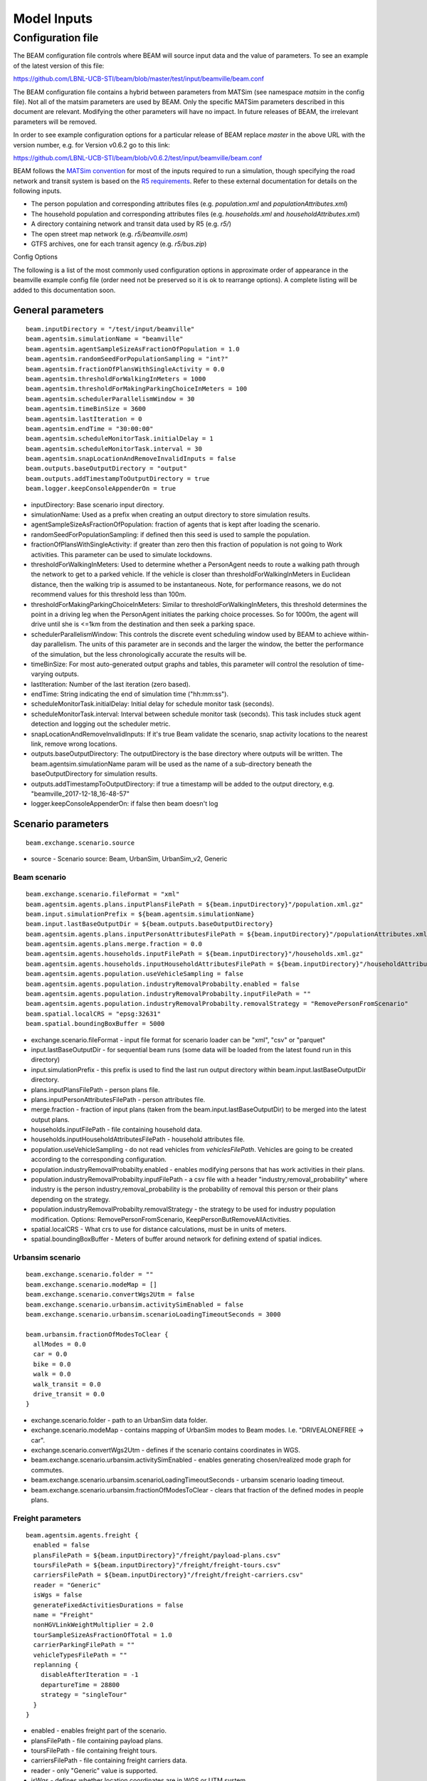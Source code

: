 
.. _model-inputs:

Model Inputs
============

Configuration file
------------------
The BEAM configuration file controls where BEAM will source input data and the value of parameters. To see an example of the latest version of this file:

https://github.com/LBNL-UCB-STI/beam/blob/master/test/input/beamville/beam.conf

The BEAM configuration file contains a hybrid between parameters from MATSim (see namespace `matsim` in the config file). Not all of the matsim parameters are used by BEAM. Only the specific MATSim parameters described in this document are relevant. Modifying the other parameters will have no impact. In future releases of BEAM, the irrelevant parameters will be removed.

In order to see example configuration options for a particular release of BEAM replace `master` in the above URL with the version number, e.g. for Version v0.6.2 go to this link:

https://github.com/LBNL-UCB-STI/beam/blob/v0.6.2/test/input/beamville/beam.conf

BEAM follows the `MATSim convention`_ for most of the inputs required to run a simulation, though specifying the road network and transit system is based on the `R5 requirements`_. Refer to these external documentation for details on the following inputs.

.. _MATSim convention: https://matsim.org/docs
.. _R5 requirements: https://github.com/conveyal/r5

* The person population and corresponding attributes files (e.g. `population.xml` and `populationAttributes.xml`)
* The household population and corresponding attributes files (e.g. `households.xml` and `householdAttributes.xml`)
* A directory containing network and transit data used by R5 (e.g. `r5/`)
* The open street map network (e.g. `r5/beamville.osm`)
* GTFS archives, one for each transit agency (e.g. `r5/bus.zip`)

Config Options

The following is a list of the most commonly used configuration options in approximate order of appearance in the beamville example config file (order need not be preserved so it is ok to rearrange options). A complete listing will be added to this documentation soon.

General parameters
^^^^^^^^^^^^^^^^^^
::

   beam.inputDirectory = "/test/input/beamville"
   beam.agentsim.simulationName = "beamville"
   beam.agentsim.agentSampleSizeAsFractionOfPopulation = 1.0
   beam.agentsim.randomSeedForPopulationSampling = "int?"
   beam.agentsim.fractionOfPlansWithSingleActivity = 0.0
   beam.agentsim.thresholdForWalkingInMeters = 1000
   beam.agentsim.thresholdForMakingParkingChoiceInMeters = 100
   beam.agentsim.schedulerParallelismWindow = 30
   beam.agentsim.timeBinSize = 3600
   beam.agentsim.lastIteration = 0
   beam.agentsim.endTime = "30:00:00"
   beam.agentsim.scheduleMonitorTask.initialDelay = 1
   beam.agentsim.scheduleMonitorTask.interval = 30
   beam.agentsim.snapLocationAndRemoveInvalidInputs = false
   beam.outputs.baseOutputDirectory = "output"
   beam.outputs.addTimestampToOutputDirectory = true
   beam.logger.keepConsoleAppenderOn = true

* inputDirectory: Base scenario input directory.
* simulationName: Used as a prefix when creating an output directory to store simulation results.
* agentSampleSizeAsFractionOfPopulation: fraction of agents that is kept after loading the scenario.
* randomSeedForPopulationSampling: if defined then this seed is used to sample the population.
* fractionOfPlansWithSingleActivity: if greater than zero then this fraction of population is not going to Work activities. This parameter can be used to simulate lockdowns.
* thresholdForWalkingInMeters: Used to determine whether a PersonAgent needs to route a walking path through the network to get to a parked vehicle. If the vehicle is closer than thresholdForWalkingInMeters in Euclidean distance, then the walking trip is assumed to be instantaneous. Note, for performance reasons, we do not recommend values for this threshold less than 100m.
* thresholdForMakingParkingChoiceInMeters: Similar to thresholdForWalkingInMeters, this threshold determines the point in a driving leg when the PersonAgent initiates the parking choice processes. So for 1000m, the agent will drive until she is <=1km from the destination and then seek a parking space.
* schedulerParallelismWindow: This controls the discrete event scheduling window used by BEAM to achieve within-day parallelism. The units of this parameter are in seconds and the larger the window, the better the performance of the simulation, but the less chronologically accurate the results will be.
* timeBinSize: For most auto-generated output graphs and tables, this parameter will control the resolution of time-varying outputs.
* lastIteration: Number of the last iteration (zero based).
* endTime: String indicating the end of simulation time ("hh:mm:ss").
* scheduleMonitorTask.initialDelay: Initial delay for schedule monitor task (seconds).
* scheduleMonitorTask.interval: Interval between schedule monitor task (seconds). This task includes stuck agent detection and logging out the scheduler metric.
* snapLocationAndRemoveInvalidInputs: If it's true Beam validate the scenario, snap activity locations to the nearest link, remove wrong locations.
* outputs.baseOutputDirectory: The outputDirectory is the base directory where outputs will be written. The beam.agentsim.simulationName param will be used as the name of a sub-directory beneath the baseOutputDirectory for simulation results.
* outputs.addTimestampToOutputDirectory: if true a timestamp will be added to the output directory, e.g. "beamville_2017-12-18_16-48-57"
* logger.keepConsoleAppenderOn: if false then beam doesn't log

Scenario parameters
^^^^^^^^^^^^^^^^^^^
::

    beam.exchange.scenario.source

* source - Scenario source: Beam, UrbanSim, UrbanSim_v2, Generic

Beam scenario
~~~~~~~~~~~~~
::

    beam.exchange.scenario.fileFormat = "xml"
    beam.agentsim.agents.plans.inputPlansFilePath = ${beam.inputDirectory}"/population.xml.gz"
    beam.input.simulationPrefix = ${beam.agentsim.simulationName}
    beam.input.lastBaseOutputDir = ${beam.outputs.baseOutputDirectory}
    beam.agentsim.agents.plans.inputPersonAttributesFilePath = ${beam.inputDirectory}"/populationAttributes.xml.gz"
    beam.agentsim.agents.plans.merge.fraction = 0.0
    beam.agentsim.agents.households.inputFilePath = ${beam.inputDirectory}"/households.xml.gz"
    beam.agentsim.agents.households.inputHouseholdAttributesFilePath = ${beam.inputDirectory}"/householdAttributes.xml.gz"
    beam.agentsim.agents.population.useVehicleSampling = false
    beam.agentsim.agents.population.industryRemovalProbabilty.enabled = false
    beam.agentsim.agents.population.industryRemovalProbabilty.inputFilePath = ""
    beam.agentsim.agents.population.industryRemovalProbabilty.removalStrategy = "RemovePersonFromScenario"
    beam.spatial.localCRS = "epsg:32631"
    beam.spatial.boundingBoxBuffer = 5000

* exchange.scenario.fileFormat - input file format for scenario loader can be "xml", "csv" or "parquet"
* input.lastBaseOutputDir - for sequential beam runs (some data will be loaded from the latest found run in this directory)
* input.simulationPrefix - this prefix is used to find the last run output directory within beam.input.lastBaseOutputDir directory.
* plans.inputPlansFilePath - person plans file.
* plans.inputPersonAttributesFilePath - person attributes file.
* merge.fraction - fraction of input plans (taken from the beam.input.lastBaseOutputDir) to be merged into the latest output plans.
* households.inputFilePath - file containing household data.
* households.inputHouseholdAttributesFilePath - household attributes file.
* population.useVehicleSampling - do not read vehicles from `vehiclesFilePath`. Vehicles are going to be created according to the corresponding configuration.
* population.industryRemovalProbabilty.enabled - enables modifying persons that has work activities in their plans.
* population.industryRemovalProbabilty.inputFilePath - a csv file with a header "industry,removal_probability" where industry is the person industry,removal_probability is the probability of removal this person or their plans depending on the strategy.
* population.industryRemovalProbabilty.removalStrategy - the strategy to be used for industry population modification. Options: RemovePersonFromScenario, KeepPersonButRemoveAllActivities.
* spatial.localCRS - What crs to use for distance calculations, must be in units of meters.
* spatial.boundingBoxBuffer - Meters of buffer around network for defining extend of spatial indices.

Urbansim scenario
~~~~~~~~~~~~~~~~~
::

    beam.exchange.scenario.folder = ""
    beam.exchange.scenario.modeMap = []
    beam.exchange.scenario.convertWgs2Utm = false
    beam.exchange.scenario.urbansim.activitySimEnabled = false
    beam.exchange.scenario.urbansim.scenarioLoadingTimeoutSeconds = 3000

    beam.urbansim.fractionOfModesToClear {
      allModes = 0.0
      car = 0.0
      bike = 0.0
      walk = 0.0
      walk_transit = 0.0
      drive_transit = 0.0
    }

* exchange.scenario.folder - path to an UrbanSim data folder.
* exchange.scenario.modeMap - contains mapping of UrbanSim modes to Beam modes. I.e. "DRIVEALONEFREE -> car".
* exchange.scenario.convertWgs2Utm - defines if the scenario contains coordinates in WGS.
* beam.exchange.scenario.urbansim.activitySimEnabled - enables generating chosen/realized mode graph for commutes.
* beam.exchange.scenario.urbansim.scenarioLoadingTimeoutSeconds - urbansim scenario loading timeout.
* beam.exchange.scenario.urbansim.fractionOfModesToClear - clears that fraction of the defined modes in people plans.

Freight parameters
~~~~~~~~~~~~~~~~~~
::

    beam.agentsim.agents.freight {
      enabled = false
      plansFilePath = ${beam.inputDirectory}"/freight/payload-plans.csv"
      toursFilePath = ${beam.inputDirectory}"/freight/freight-tours.csv"
      carriersFilePath = ${beam.inputDirectory}"/freight/freight-carriers.csv"
      reader = "Generic"
      isWgs = false
      generateFixedActivitiesDurations = false
      name = "Freight"
      nonHGVLinkWeightMultiplier = 2.0
      tourSampleSizeAsFractionOfTotal = 1.0
      carrierParkingFilePath = ""
      vehicleTypesFilePath = ""
      replanning {
        disableAfterIteration = -1
        departureTime = 28800
        strategy = "singleTour"
      }
    }

* enabled - enables freight part of the scenario.
* plansFilePath - file containing payload plans.
* toursFilePath - file containing freight tours.
* carriersFilePath - file containing freight carriers data.
* reader - only "Generic" value is supported.
* isWgs - defines whether location coordinates are in WGS or UTM system.
* generateFixedActivitiesDurations - allows to assign a fixed duration to freight services (loading, unloading). In this case if a freight vehicle is late to the service location then it would stay there that assigned fixed duration.
* name - freight vehicle manager name. It also can be put as `reservedFor` value of parking zones.
* nonHGVLinkWeightMultiplier - a multiplier for travel cost for truck traveling by non-HGV (heavy goods vehicle) links.
* tourSampleSizeAsFractionOfTotal - Sampled fraction of total tours. Value should be within [0,1].
* carrierParkingFilePath - an optional parking file for freight vehicles.
* vehicleTypesFilePath - an optional freight vehicle types file.
* replanning.disableAfterIteration - freight replanning is disabled after the iteration of this number.
* replanning.departureTime - defined in seconds since midnight and used only if strategy is "wholeFleet". The vehicle departure times are distributed in time interval ±1 hour.
* strategy - possible options: singleTour (when single freight tours are rearranged. A vehicle is assigned on the same services defined in the tour), wholeFleet (when all the fleet vehicles are rearranged. Each vehicle can be assigned to any service)


Mode choice parameters
^^^^^^^^^^^^^^^^^^^^^^
::

   beam.agentsim.agents.modalBehaviors.modeChoiceClass = "ModeChoiceMultinomialLogit"
   beam.agentsim.agents.modalBehaviors.maximumNumberOfReplanningAttempts = 3
   beam.agentsim.agents.modalBehaviors.defaultValueOfTime = 8.0
   beam.agentsim.agents.modalBehaviors.minimumValueOfTime = 7.25
   beam.agentsim.agents.modalBehaviors.transitVehicleTypeVOTMultipliers = ["BUS-DEFAULT:1.0","RAIL-DEFAULT:1.0","FERRY-DEFAULT:1.0","SUBWAY-DEFAULT:1.0","CABLE_CAR-DEFAULT:1.0","TRAM-DEFAULT:1.0"]
   beam.agentsim.agents.modalBehaviors.modeVotMultiplier.transit = 1.0
   beam.agentsim.agents.modalBehaviors.modeVotMultiplier.bike = 1.0
   beam.agentsim.agents.modalBehaviors.modeVotMultiplier.walk = 1.0
   beam.agentsim.agents.modalBehaviors.modeVotMultiplier.rideHail = 1.0
   beam.agentsim.agents.modalBehaviors.modeVotMultiplier.rideHailPooled = 1.0
   beam.agentsim.agents.modalBehaviors.modeVotMultiplier.rideHailTransit = 1.0
   beam.agentsim.agents.modalBehaviors.modeVotMultiplier.waiting = 1.0
   beam.agentsim.agents.modalBehaviors.modeVotMultiplier.CAV = 1.0
   beam.agentsim.agents.modalBehaviors.modeVotMultiplier.drive = 1.0
   beam.agentsim.agents.modalBehaviors.overrideAutomationLevel = 1
   beam.agentsim.agents.modalBehaviors.overrideAutomationForVOTT = false
   beam.agentsim.agents.modalBehaviors.poolingMultiplier.Level5 = 1.0
   beam.agentsim.agents.modalBehaviors.poolingMultiplier.Level4 = 1.0
   beam.agentsim.agents.modalBehaviors.poolingMultiplier.Level3 = 1.0
   beam.agentsim.agents.modalBehaviors.poolingMultiplier.LevelLE2 = 1.0
   beam.agentsim.agents.modalBehaviors.bikeMultiplier.commute.ageGT50 = 1.0
   beam.agentsim.agents.modalBehaviors.bikeMultiplier.noncommute.ageGT50 = 1.0
   beam.agentsim.agents.modalBehaviors.bikeMultiplier.commute.ageLE50 = 1.0
   beam.agentsim.agents.modalBehaviors.bikeMultiplier.noncommute.ageLE50 = 1.0
   beam.agentsim.agents.modalBehaviors.highTimeSensitivity.highCongestion.highwayFactor.Level5 = 1.0
   beam.agentsim.agents.modalBehaviors.highTimeSensitivity.highCongestion.nonHighwayFactor.Level5 = 1.0
   beam.agentsim.agents.modalBehaviors.highTimeSensitivity.lowCongestion.highwayFactor.Level5 = 1.0
   beam.agentsim.agents.modalBehaviors.highTimeSensitivity.lowCongestion.nonHighwayFactor.Level5 = 1.0
   beam.agentsim.agents.modalBehaviors.lowTimeSensitivity.highCongestion.highwayFactor.Level5 = 1.0
   beam.agentsim.agents.modalBehaviors.lowTimeSensitivity.highCongestion.nonHighwayFactor.Level5 = 1.0
   beam.agentsim.agents.modalBehaviors.lowTimeSensitivity.lowCongestion.highwayFactor.Level5 = 1.0
   beam.agentsim.agents.modalBehaviors.lowTimeSensitivity.lowCongestion.nonHighwayFactor.Level5 = 1.0
   beam.agentsim.agents.modalBehaviors.highTimeSensitivity.highCongestion.highwayFactor.Level4 = 1.0
   beam.agentsim.agents.modalBehaviors.highTimeSensitivity.highCongestion.nonHighwayFactor.Level4 = 1.0
   beam.agentsim.agents.modalBehaviors.highTimeSensitivity.lowCongestion.highwayFactor.Level4 = 1.0
   beam.agentsim.agents.modalBehaviors.highTimeSensitivity.lowCongestion.nonHighwayFactor.Level4 = 1.0
   beam.agentsim.agents.modalBehaviors.lowTimeSensitivity.highCongestion.highwayFactor.Level4 = 1.0
   beam.agentsim.agents.modalBehaviors.lowTimeSensitivity.highCongestion.nonHighwayFactor.Level4 = 1.0
   beam.agentsim.agents.modalBehaviors.lowTimeSensitivity.lowCongestion.highwayFactor.Level4 = 1.0
   beam.agentsim.agents.modalBehaviors.lowTimeSensitivity.lowCongestion.nonHighwayFactor.Level4 = 1.0
   beam.agentsim.agents.modalBehaviors.highTimeSensitivity.highCongestion.highwayFactor.Level3 = 1.0
   beam.agentsim.agents.modalBehaviors.highTimeSensitivity.highCongestion.nonHighwayFactor.Level3 = 1.0
   beam.agentsim.agents.modalBehaviors.highTimeSensitivity.lowCongestion.highwayFactor.Level3 = 1.0
   beam.agentsim.agents.modalBehaviors.highTimeSensitivity.lowCongestion.nonHighwayFactor.Level3 = 1.0
   beam.agentsim.agents.modalBehaviors.lowTimeSensitivity.highCongestion.highwayFactor.Level3 = 1.0
   beam.agentsim.agents.modalBehaviors.lowTimeSensitivity.highCongestion.nonHighwayFactor.Level3 = 1.0
   beam.agentsim.agents.modalBehaviors.lowTimeSensitivity.lowCongestion.highwayFactor.Level3 = 1.0
   beam.agentsim.agents.modalBehaviors.lowTimeSensitivity.lowCongestion.nonHighwayFactor.Level3 = 1.0
   beam.agentsim.agents.modalBehaviors.highTimeSensitivity.highCongestion.highwayFactor.LevelLE2 = 1.0
   beam.agentsim.agents.modalBehaviors.highTimeSensitivity.highCongestion.nonHighwayFactor.LevelLE2 = 1.0
   beam.agentsim.agents.modalBehaviors.highTimeSensitivity.lowCongestion.highwayFactor.LevelLE2 = 1.0
   beam.agentsim.agents.modalBehaviors.highTimeSensitivity.lowCongestion.nonHighwayFactor.LevelLE2 = 1.0
   beam.agentsim.agents.modalBehaviors.lowTimeSensitivity.highCongestion.highwayFactor.LevelLE2 = 1.0
   beam.agentsim.agents.modalBehaviors.lowTimeSensitivity.highCongestion.nonHighwayFactor.LevelLE2 = 1.0
   beam.agentsim.agents.modalBehaviors.lowTimeSensitivity.lowCongestion.highwayFactor.LevelLE2 = 1.0
   beam.agentsim.agents.modalBehaviors.lowTimeSensitivity.lowCongestion.nonHighwayFactor.LevelLE2 = 1.0
   beam.agentsim.agents.modalBehaviors.multinomialLogit.params.transfer = -1.4
   beam.agentsim.agents.modalBehaviors.multinomialLogit.params.transit_crowding = 0.0
   beam.agentsim.agents.modalBehaviors.multinomialLogit.params.transit_crowding_percentile = 90
   beam.agentsim.agents.modalBehaviors.multinomialLogit.params.transit_crowding_VOT_multiplier = 0.0
   beam.agentsim.agents.modalBehaviors.multinomialLogit.params.transit_crowding_VOT_threshold = 0.5
   beam.agentsim.agents.modalBehaviors.multinomialLogit.params.car_intercept = 0.0
   beam.agentsim.agents.modalBehaviors.multinomialLogit.params.cav_intercept = 0.0
   beam.agentsim.agents.modalBehaviors.multinomialLogit.params.walk_transit_intercept = 0.0
   beam.agentsim.agents.modalBehaviors.multinomialLogit.params.drive_transit_intercept = 0.0
   beam.agentsim.agents.modalBehaviors.multinomialLogit.params.ride_hail_transit_intercept = 0.0
   beam.agentsim.agents.modalBehaviors.multinomialLogit.params.ride_hail_intercept = 0.0
   beam.agentsim.agents.modalBehaviors.multinomialLogit.params.ride_hail_pooled_intercept = 0.0
   beam.agentsim.agents.modalBehaviors.multinomialLogit.params.walk_intercept = 0.0
   beam.agentsim.agents.modalBehaviors.multinomialLogit.params.bike_intercept = 0.0
   beam.agentsim.agents.modalBehaviors.multinomialLogit.params.bike_transit_intercept = 0.0
   beam.agentsim.agents.modalBehaviors.multinomialLogit.params.ride_hail_subscription = 0.0
   beam.agentsim.agents.modalBehaviors.multinomialLogit.utility_scale_factor = 1.0
   beam.agentsim.agents.modalBehaviors.lccm.filePath = ${beam.inputDirectory}"/lccm-long.csv"
   #Toll params
   beam.agentsim.toll.filePath=${beam.inputDirectory}"/toll-prices.csv"
   

* modeChoiceClass: Selects the choice algorithm to be used by agents to select mode when faced with a choice. Default of ModeChoiceMultinomialLogit is recommended but other algorithms include ModeChoiceMultinomialLogit ModeChoiceTransitIfAvailable ModeChoiceDriveIfAvailable ModeChoiceRideHailIfAvailable ModeChoiceUniformRandom ModeChoiceLCCM.
* maximumNumberOfReplanningAttempts: Replanning happens if a Person cannot have some resource required to continue trip in the chosen mode. If the number of replanning exceeded this value WALK mode is chosen.
* defaultValueOfTime: This value of time is used by the ModeChoiceMultinomialLogit choice algorithm unless the value of time is specified in the populationAttributes file.
* minimumValueOfTime: value of time cannot be lower than this value
* transitVehicleTypeVOTMultipliers: The types have to be in sync with file pointed in the parameter `beam.agentsim.agents.vehicles.vehicleTypesFilePath`: ["BUS-DEFAULT:1.0","RAIL-DEFAULT:1.0","FERRY-DEFAULT:1.0","SUBWAY-DEFAULT:1.0","CABLE_CAR-DEFAULT:1.0","TRAM-DEFAULT:1.0"]
* modeVotMultiplier: allow to modify value of time for a particular trip mode
* modeVotMultiplier.waiting: not used now
* overrideAutomationLevel: the value to be used to override the vehicle automation level when calculating generalized time of ride-hail legs
* overrideAutomationForVOTT: enabled overriding of automation level (see overrideAutomationLevel)
* poolingMultiplier: this multiplier is used when calculating generalized time for pooled ride-hail trip for a particular vehicle automation level
* bikeMultiplier: Value of time multiplier for bike situations: commute or non-commute trip, age of the rider.
* highTimeSensitivity/lowTimeSensitivity when a person go by car (not ride-hail) these params allow to set generalized time multiplier for a particular link for different situations: work trip/other trips, high/low traffic, highway or not, vehicle automation level
* params.transfer: Constant utility (where 1 util = 1 dollar) of making transfers during a transit trip.
* params.transit_crowding: Multiplier utility of avoiding "crowded" transit vehicle. Should be negative.
* params.transit_crowding_percentile: Which percentile to use to get the occupancyLevel (number of passengers / vehicle capacity). The route may have different occupancy levels during the legs/vehicle stops.
* params.transit_crowding_VOT_multiplier: This value is used to multiply crowding when calculated value of time in a crowded vehicle .
* params.transit_crowding_VOT_threshold: How full should be a vehicle to turn on crowding calculation. 0 - empty, 1 - full.
* params.car_intercept: Constant utility (where 1 util = 1 dollar) of driving.
* params.cav_intercept: Constant utility (where 1 util = 1 dollar) of using CAV.
* params.walk_transit_intercept: Constant utility (where 1 util = 1 dollar) of walking to transit.
* params.drive_transit_intercept: Constant utility (where 1 util = 1 dollar) of driving to transit.
* params.ride_hail_transit_intercept: Constant utility (where 1 util = 1 dollar) of taking ride hail to/from transit.
* params.ride_hail_intercept: Constant utility (where 1 util = 1 dollar) of taking ride hail.
* params.ride_hail_pooled_intercept: Constant utility (where 1 util = 1 dollar) of taking pooled ride hail.
* params.walk_intercept: Constant utility (where 1 util = 1 dollar) of walking.
* params.bike_intercept: Constant utility (where 1 util = 1 dollar) of biking.
* params.bike_transit_intercept: Constant utility (where 1 util = 1 dollar) of biking to transit.
* params.ride_hail_subscription: Ride-hail subscription value. It is used when calculated the best trip proposal among multiple ride-hail fleets.
* utility_scale_factor: amount by which utilities are scaled before evaluating probabilities. Smaller numbers leads to less determinism
* lccm.filePath: if modeChoiceClass is set to `ModeChoiceLCCM` this must point to a valid file with LCCM parameters. Otherwise, this parameter is ignored.
* toll.filePath: File path to a file with static road tolls. Note, this input will change in future BEAM release where time-varying tolls will possible.

Trip Behavior
^^^^^^^^^^^^^
::

    beam.agentsim.agents.tripBehaviors.carUsage.minDistanceToTrainStop = 0.0
    beam.agentsim.agents.rideHailTransit.modesToConsider = "MASS"

* tripBehaviors.carUsage.minDistanceToTrainStop: Persons cannot entering/leaving cars (including ride-hail) within a circle of this radius around any train stops.
* rideHailTransit.modesToConsider: Ride-hail transit trips happens only if transit is of one of the modes defined here (comma separated). It aso allows values `ALL` which means all possible transit modes and `MASS` which means any of FERRY, TRANSIT, RAIL, SUBWAY or TRAM.

Choosing Parking
^^^^^^^^^^^^^^^^
::

    beam.agentsim.agents.parking.multinomialLogit.params.rangeAnxietyMultiplier = -0.5
    beam.agentsim.agents.parking.multinomialLogit.params.distanceMultiplier = -0.086
    beam.agentsim.agents.parking.multinomialLogit.params.parkingPriceMultiplier = -0.005
    beam.agentsim.agents.parking.multinomialLogit.params.homeActivityPrefersResidentialParkingMultiplier = 1.0
    beam.agentsim.agents.parking.multinomialLogit.params.enrouteDetourMultiplier = -0.05
    beam.agentsim.agents.parking.rangeAnxietyBuffer = 20000.0
    beam.agentsim.agents.parking.minSearchRadius = 250.00
    beam.agentsim.agents.parking.maxSearchRadius = 8046.72
    beam.agentsim.agents.parking.searchMaxDistanceRelativeToEllipseFoci = 4.0
    beam.agentsim.agents.parking.estimatedMinParkingDurationInSeconds = 60.0
    beam.agentsim.agents.parking.estimatedMeanEnRouteChargingDurationInSeconds = 1800.0
    beam.agentsim.agents.parking.fractionOfSameTypeZones = 0.5
    beam.agentsim.agents.parking.minNumberOfSameTypeZones = 10
    beam.agentsim.agents.parking.forceParkingType = false
    beam.agentsim.agents.vehicles.destination.refuelRequiredThresholdInMeters = 482803 # 300 miles
    beam.agentsim.agents.vehicles.destination.noRefuelThresholdInMeters = 482803 # 300 miles
    beam.agentsim.agents.vehicles.destination.home.refuelRequiredThresholdInMeters = 482803 # 300 miles
    beam.agentsim.agents.vehicles.destination.home.noRefuelThresholdInMeters = 482803 # 300 miles
    beam.agentsim.agents.vehicles.destination.work.refuelRequiredThresholdInMeters = 482803 # 300 miles
    beam.agentsim.agents.vehicles.destination.work.noRefuelThresholdInMeters = 482803 # 300 miles
    beam.agentsim.agents.vehicles.destination.secondary.refuelRequiredThresholdInMeters = 482803 # 300 miles
    beam.agentsim.agents.vehicles.destination.secondary.noRefuelThresholdInMeters = 482803 # 300 miles


* multinomialLogit.params.rangeAnxietyMultiplier - utility multiplier of range anxiety factor.
* multinomialLogit.params.distanceMultiplier - utility multiplier of walking distance cost.
* multinomialLogit.params.parkingPriceMultiplier - utility multiplier of parking cost.
* multinomialLogit.params.homeActivityPrefersResidentialParkingMultiplier - utility multiplier of matching Home activity and Residential parking.
* multinomialLogit.params.enrouteDetourMultiplier - utility multiplier of traveling to enroute charging location cost.
* rangeAnxietyBuffer - if our remaining range exceeds our remaining tour plus this many meters, then we feel no anxiety; default 20k.
* minSearchRadius - radius of a circle around requested parking location that the parking search starts off.
* maxSearchRadius - max parking search radius.
* searchMaxDistanceRelativeToEllipseFoci - max distance to both foci of an ellipse (used in en-route parking).
* estimatedMeanEnRouteChargingDurationInSeconds - mean en-route charging duration in seconds.
* fractionOfSameTypeZones - fraction of the zones of certain type to be considered among all the same type zones within the current radius.
* minNumberOfSameTypeZones - min number of the zones of certain type to be considered among all the same type zones within certain radius.
* forceParkingType - if enabled forces the corresponding parking type for certain activities.
* vehicles.destination - these params defines if a charging is needed at the destination for electric vehicles. If the range is inside (refuelRequiredThresholdInMeters, noRefuelThresholdInMeters) then charging requirement is determined by probability. `destination.home` is Home activity; `destination.work` is Work activity; `destination.secondary` is Wherever activity; `destination` is any other activity.

Vehicles
^^^^^^^^
::

   #BeamVehicles Params
   beam.agentsim.agents.vehicles.fuelTypesFilePath = ${beam.inputDirectory}"/beamFuelTypes.csv"
   beam.agentsim.agents.vehicles.vehicleTypesFilePath = ${beam.inputDirectory}"/vehicleTypes.csv"
   beam.agentsim.agents.vehicles.vehiclesFilePath = ${beam.inputDirectory}"/vehicles.csv"
   beam.agentsim.agents.vehicles.fractionOfInitialVehicleFleet = 1.0
   beam.agentsim.agents.vehicles.downsamplingMethod = "SECONDARY_VEHICLES_FIRST"
   beam.agentsim.agents.vehicles.vehicleAdjustmentMethod = "UNIFORM"
   beam.agentsim.agents.vehicles.fractionOfPeopleWithBicycle = 1.0
   beam.agentsim.agents.vehicles.linkToGradePercentFilePath = ""
   beam.agentsim.agents.vehicles.meanPrivateVehicleStartingSOC = 1.0
   beam.agentsim.agents.vehicles.linkSocAcrossIterations = false
   beam.agentsim.agents.vehicles.meanRidehailVehicleStartingSOC = 1.0
   beam.agentsim.agents.vehicles.transitVehicleTypesByRouteFile = ""
   beam.agentsim.agents.vehicles.generateEmergencyHouseholdVehicleWhenPlansRequireIt = false
   beam.agentsim.agents.vehicles.replanOnTheFlyWhenHouseholdVehiclesAreNotAvailable = false
   beam.agentsim.agents.vehicles.enroute.refuelRequiredThresholdOffsetInMeters = 0.0 # 0 miles
   beam.agentsim.agents.vehicles.enroute.noRefuelThresholdOffsetInMeters = 32186.9 # 20 miles
   beam.agentsim.agents.vehicles.enroute.noRefuelAtRemainingDistanceThresholdInMeters = 500 # 500 meters
   beam.agentsim.agents.vehicles.enroute.remainingDistanceWrtBatteryCapacityThreshold = 2 # this represents +/- the number of times an agent will enroute when ranger is x times lower than the remaining distance

* useBikes: simple way to disable biking, set to true if vehicles file does not contain any data on biking.
* fuelTypesFilePath: configure fuel fuel pricing.
* vehicleTypesFilePath: configure vehicle properties including seating capacity, length, fuel type, fuel economy, and refueling parameters.
* vehiclesFilePath: replacement to legacy MATSim vehicles.xml file. This must contain an Id and vehicle type for every vehicle id contained in households.xml.
* fractionOfInitialVehicleFleet: in urbansim scenario the number of private vehicles is downsampled to this fraction.
* downsamplingMethod: in urbansim scenario the method to be used to downsample private vehicles. Possible values: SECONDARY_VEHICLES_FIRST, RANDOM.
* vehicleAdjustmentMethod: determines which vehicle type to use when an emergency vehicle (when no vehicle left) is created for a particular household. Possible values: UNIFORM, INCOME_BASED, SINGLE_TYPE.
* fractionOfPeopleWithBicycle: fraction of people with a bicycle.
* linkToGradePercentFilePath: file containing link grades data.
* meanPrivateVehicleStartingSOC: private electric vehicles state of charge is set around this value.
* linkSocAcrossIterations: set the initial state of charge of the private vehicles the same as the SoC at the end of the previos iteration.
* meanRidehailVehicleStartingSOC: ride-hail electric vehicles state of charge is set around this value.
* transitVehicleTypesByRouteFile: file containing mapping transit agencies/routes to transit vehicle types.
* generateEmergencyHouseholdVehicleWhenPlansRequireIt: if true then a private vehicle is generated if a person plan requires to use a car.
* replanOnTheFlyWhenHouseholdVehiclesAreNotAvailable: if true then replanning happens immediately if a car or bike is not available for a persons whose plan requires to use a car or a bike.
* enroute.refuelRequiredThresholdOffsetInMeters, noRefuelThresholdOffsetInMeters: If the range is inside (refuelRequiredThresholdInMeters, noRefuelThresholdInMeters) then en-route refueling requirement is determined by probability.
* enroute.noRefuelAtRemainingDistanceThresholdInMeters: If the distance to the destination is less than this threshold then no en-route refueling happens.
* enroute.remainingDistanceWrtBatteryCapacityThreshold: If the distance relative to the vehicle total range is greater then this threshold no en-route refueling happens.

Shared vehicle fleets
~~~~~~~~~~~~~~~~~~~~~
::

    beam.agentsim.agents.vehicles.dummySharedCar.vehicleTypeId = "sharedVehicle-sharedCar"
    beam.agentsim.agents.vehicles.dummySharedBike.vehicleTypeId = "sharedVehicle-sharedBike"
    beam.agentsim.agents.vehicles.sharedFleets = [
      {
        name = "my-fixed-non-reserving-fleet"
        managerType = "fixed-non-reserving"
        parkingFilePath = ""
        fixed-non-reserving {
          vehicleTypeId = "sharedVehicle-sharedCar",
          maxWalkingDistance = 500
        }
        inexhaustible-reserving {
          vehicleTypeId = "sharedVehicle-sharedCar"
        }
        fixed-non-reserving-fleet-by-taz {
          vehicleTypeId = "sharedVehicle-sharedCar",
          vehiclesSharePerTAZFromCSV = "",
          maxWalkingDistance = 500,
          fleetSize = 10
        }
        reposition {
          name = "my-reposition-algorithm"
          repositionTimeBin = 3600,
          statTimeBin = 300,
          min-availability-undersupply-algorithm {
            matchLimit = 99999
          }
        }
      }
    ]

* beam.agentsim.agents.vehicles.dummySharedCar.vehicleTypeId: dummy (for household emergency vehicles and routing requests) shared car type id (must be in the vehicle types).
* beam.agentsim.agents.vehicles.dummySharedBike.vehicleTypeId dummy (for household emergency vehicles and routing requests) shared bike type id (must be in the vehicle types).
* beam.agentsim.agents.vehicles.sharedFleets: contains an array of shared fleet configuration structures.
* name: Shared fleet name.
* managerType: Fleet manager type (fixed-non-reserving, inexhaustible-reserving, fixed-non-reserving-fleet-by-taz). Type name has a corresponding config setting.
* parkingFilePath: path to a beam parking file that contains parking zone info for the fleet.
* fixed-non-reserving.vehicleTypeId: type id of the vehicles that are in this fleet.
* fixed-non-reserving.maxWalkingDistance: When a person requests for a vehicle this is the max walking distance to the provided vehicle.
* inexhaustible-reserving.vehicleTypeId: type id of the vehicles that are in this fleet.
* fixed-non-reserving-fleet-by-taz.vehicleTypeId: type id of the vehicles that are in this fleet.
* fixed-non-reserving-fleet-by-taz.vehiclesSharePerTAZFromCSV: path to a CSV file that has the following columns: "taz", "x", "y", "fleetShare". It contains shared vehicle fraction in a TAZ of in a coordinate.
* fixed-non-reserving-fleet-by-taz.maxWalkingDistance: When a person requests for a vehicle this is the max walking distance to the provided vehicle.
* fixed-non-reserving-fleet-by-taz.fleetSize: Size of the fleet.
* reposition.name: Repositioning is used only with 'fixed-non-reserving-fleet-by-taz' manager. Name of the algorithm of shared vehicle repositioning: min-availability-undersupply-algorithm, min-availability-observed-algorithm.
* repositioning.repositionTimeBin: repositioning time bin interval.
* repositioning.statTimeBin: statistic time bin: time interval that is used to get the demand data from the previous iterations.
* repositioning.min-availability-observed-algorithm.matchLimit: limit of over-supplied and under-supplied TAZs in min-availability-observed-algorithm.

Population
^^^^^^^^^^
::

   beam.agentsim.populationAdjustment = "DEFAULT_ADJUSTMENT"
   beam.agentsim.agents.bodyType = "BODY-TYPE-DEFAULT"

* populationAdjustment: Population (population plan) changes. Possible values: DEFAULT_ADJUSTMENT (no changes), PERCENTAGE_ADJUSTMENT (assign CAR mode to a half of population), DIFFUSION_POTENTIAL_ADJUSTMENT, EXCLUDE_TRANSIT (remove all transit modes), HALF_TRANSIT (assign transit modes to a half of population) | CAR_RIDE_HAIL_ONLY (Leave only CAR or RIDE_HAIL modes).
* agents.bodyType: The person's body "vehicle" type (this vehicle type must be in the vehicle types file).

TAZs, Scaling, and Physsim Tuning
^^^^^^^^^^^^^^^^^^^^^^^^^^^^^^^^^
::

   #TAZ params
   beam.agentsim.taz.filePath = ${beam.inputDirectory}"/taz-centers.csv"
   beam.agentsim.taz.tazIdFieldName = "tazId"
   beam.agentsim.taz.parkingFilePath = ${beam.inputDirectory}"/parking/taz-parking-default.csv"
   beam.agentsim.taz.parkingStallCountScalingFactor = 1.0
   beam.agentsim.taz.parkingCostScalingFactor = 1.0
   # Parking Manager name (DEFAULT | PARALLEL)
   beam.agentsim.taz.parkingManager.method = "DEFAULT"
   beam.agentsim.taz.parkingManager.parallel.numberOfClusters = 8
   beam.agentsim.taz.parkingManager.displayPerformanceTimings = false
   beam.agentsim.h3taz.lowerBoundResolution = 6
   beam.agentsim.h3taz.upperBoundResolution = 9
   # Scaling and Tuning Params
   beam.agentsim.tuning.fuelCapacityInJoules = 86400000
   beam.agentsim.tuning.transitCapacity = 0.1
   beam.agentsim.tuning.transitPrice = 1.0
   beam.agentsim.tuning.tollPrice = 1.0
   beam.agentsim.tuning.rideHailPrice = 1.0
   # PhysSim name (JDEQSim | BPRSim | PARBPRSim | CCHRoutingAssignment)
   beam.physsim.name = "JDEQSim
   beam.physsim.eventManager.type = "Auto"
   beam.physsim.eventManager.numberOfThreads = 1

   beam.physsim.pickUpDropOffAnalysis.enabled = false
   beam.physsim.pickUpDropOffAnalysis.secondsFromPickUpPropOffToAffectTravelTime = 600
   beam.physsim.pickUpDropOffAnalysis.additionalTravelTimeMultiplier = 1.0

   # JDEQSim

   beam.physsim.jdeqsim.agentSimPhysSimInterfaceDebugger.enabled = false
   beam.physsim.jdeqsim.cacc.enabled = false
   beam.physsim.jdeqsim.cacc.minRoadCapacity = 2000
   beam.physsim.jdeqsim.cacc.minSpeedMetersPerSec = 20
   beam.physsim.jdeqsim.cacc.speedAdjustmentFactor = 1.0
   beam.physsim.jdeqsim.cacc.capacityPlansWriteInterval = 0

   beam.physsim.cchRoutingAssignment.congestionFactor = 1.0
   beam.physsim.overwriteLinkParamPath = ""
   # PhysSim Scaling Params
   beam.physsim.flowCapacityFactor = 0.0001
   beam.physsim.storageCapacityFactor = 0.0001
   beam.physsim.writeMATSimNetwork = false
   beam.physsim.speedScalingFactor = 1.0
   beam.physsim.maxLinkLengthToApplySpeedScalingFactor = 50.0
   beam.physsim.linkStatsBinSize = 3600
   beam.physsim.ptSampleSize = 1.0
   beam.physsim.eventsForFullVersionOfVia = true
   beam.physsim.eventsSampling = 1.0
   beam.physsim.minCarSpeedInMetersPerSecond = 0.5
   beam.physsim.inputNetworkFilePath = ${beam.routing.r5.directory}"/physsim-network.xml"
   beam.physsim.skipPhysSim = false
   # Travel time function for (PAR)PBR sim (BPR | FREE_FLOW)
   beam.physsim.bprsim.travelTimeFunction = "BPR"
   beam.physsim.bprsim.minFlowToUseBPRFunction = 10
   beam.physsim.bprsim.inFlowAggregationTimeWindowInSeconds = 900
   beam.physsim.parbprsim.numberOfClusters = 8
   beam.physsim.parbprsim.syncInterval = 60
   beam.physsim.network.overwriteRoadTypeProperties {
    enabled = false
    motorway {
      speed = "double?"
      capacity = "int?"
      lanes = "int?"
      alpha = "double?"
      beta = "double?"
    }
    motorwayLink {
      speed = "double?"
      capacity = "int?"
      lanes = "int?"
      alpha = "double?"
      beta = "double?"
    }
    primary {
      speed = "double?"
      capacity = "int?"
      lanes = "int?"
      alpha = "double?"
      beta = "double?"
    }
    primaryLink {
      speed = "double?"
      capacity = "int?"
      lanes = "int?"
      alpha = "double?"
      beta = "double?"
    }
    trunk {
      speed = "double?"
      capacity = "int?"
      lanes = "int?"
      alpha = "double?"
      beta = "double?"
    }
    trunkLink {
      speed = "double?"
      capacity = "int?"
      lanes = "int?"
      alpha = "double?"
      beta = "double?"
    }
    secondary {
      speed = "double?"
      capacity = "int?"
      lanes = "int?"
      alpha = "double?"
      beta = "double?"
    }
    secondaryLink {
      speed = "double?"
      capacity = "int?"
      lanes = "int?"
      alpha = "double?"
      beta = "double?"
    }
    tertiary {
      speed = "double?"
      capacity = "int?"
      lanes = "int?"
      alpha = "double?"
      beta = "double?"
    }
    tertiaryLink {
      speed = "double?"
      capacity = "int?"
      lanes = "int?"
      alpha = "double?"
      beta = "double?"
    }
    minor {
      speed = "double?"
      capacity = "int?"
      lanes = "int?"
      alpha = "double?"
      beta = "double?"
    }
    residential {
      speed = "double?"
      capacity = "int?"
      lanes = "int?"
      alpha = "double?"
      beta = "double?"
    }
    livingStreet {
      speed = "double?"
      capacity = "int?"
      lanes = "int?"
      alpha = "double?"
      beta = "double?"
    }
    unclassified {
      speed = "double?"
      capacity = "int?"
      lanes = "int?"
      alpha = "double?"
      beta = "double?"
    }
    default {
      alpha = 1.0
      beta = 2.0
    }
   }
   beam.physsim.network.maxSpeedInference.enabled = false
   beam.physsim.network.maxSpeedInference.type = "MEAN"
   beam.physsim.duplicatePTE.fractionOfEventsToDuplicate = 0.0
   beam.physsim.duplicatePTE.departureTimeShiftMin = -600
   beam.physsim.duplicatePTE.departureTimeShiftMax = 600
   beam.physsim.network.removeIslands = true



* agentsim.taz.filePath: path to a file specifying the centroid of each TAZ. For performance BEAM approximates TAZ boundaries based on a nearest-centroid approach. The area of each centroid (in m^2) is also necessary to approximate average travel distances within each TAZ (used in parking choice process).
* agentsim.taz.tazIdFieldName: in case TAZ are read from a shape file this parameter defines the taz id attribute of TAZ shapes.
* taz.parkingFilePath: path to a file specifying the parking and charging infrastructure. If any TAZ contained in the taz file is not specified in the parking file, then unlimited free parking is assumed.
* taz.parkingStallCountScalingFactor: number of stalls defined for each parking zone multiplied on this factor.
* taz.parkingCostScalingFactor: parking cost is multiplied on this factor.
* agentsim.taz.parkingManager.method: the name of the parking method. PARALLEL parking manager splits the TAZes into a number of clusters. This allows the users to speed up the searching for parking stalls. But as a tradeoff, it has degraded quality. Usually, 8-16 clusters can provide satisfactory quality on big numbers of TAZes.
* agentsim.taz.parkingManager.parallel.numberOfClusters: the number of clusters for PARALLEL parking manager.
* agentsim.taz.parkingManager.displayPerformanceTimings: if true then performance information for parking manger is logged out.
* agentsim.h3taz.lowerBoundResolution: lower bound of H3 resolution.
* agentsim.h3taz.upperBoundResolution: upper bound of H3 resolution.
* agentsim.tuning.fuelCapacityInJoules: not used.
* tuning.transitCapacity: Scale the number of seats per transit vehicle... actual seats are rounded to nearest whole number. Applies uniformly to all transit vehicles.
* tuning.transitPrice: Scale the price of riding on transit. Applies uniformly to all transit trips.
* tuning.tollPrice: Scale the price to cross tolls.
* tuning.rideHailPrice: Scale the price of ride hailing. Applies uniformly to all trips and is independent of defaultCostPerMile and defaultCostPerMinute described above. I.e. price = (costPerMile + costPerMinute)*rideHailPrice
* physsim.name: Name of the physsim. BPR physsim calculates the travel time of a vehicle for a particular link basing on the inFlow value for that link (number of vehicle entered that link within last n minutes. This value is upscaled to one hour value.). PARBPR splits the network into clusters and simulates vehicle movement for each cluster in parallel.
* physsim.eventManager.type: physsim event manager type. Options: Auto, Sequential, Parallel. You want to choose the one with the best performance. But usually Auto is good enough.
* physsim.eventManager.numberOfThreads: number of threads for parallel event manager. 1 thread usually shows the best performance (async event handling).
* physsim.pickUpDropOffAnalysis.enabled: enables increasing the link travel time basing on the number of pickup and drop-off events happening on the link.
* physsim.pickUpDropOffAnalysis.secondsFromPickUpPropOffToAffectTravelTime: the maximum time interval within which the pickup/drop-off events affecting the link travel time.
* physsim.pickUpDropOffAnalysis.additionalTravelTimeMultiplier: a multiplier that increases travel time depending on the number of pickup/drop-off events.
* python.agentSimPhysSimInterfaceDebugger.enabled: Enables special debugging output.
* physsim.jdeqsim.cacc.enabled: enables modelling impact of Cooperative Adaptive Cruise Control.
* physsim.jdeqsim.cacc.minRoadCapacity: a CACC link must have at least this capacity.
* physsim.jdeqsim.cacc.minSpeedMetersPerSec: a CACC link must have at least this free speed.
* physsim.jdeqsim.cacc.speedAdjustmentFactor: a free speed multiplier for each link
* physsim.jdeqsim.cacc.capacityPlansWriteInterval: on which iterations to write CACC capacity stats.
* physsim.cchRoutingAssignment.congestionFactor: Used to calculate ods number multiplier with following formula: 1 / agentSampleSizeAsFractionOfPopulation * congestionFactor.
* beam.physsim.overwriteLinkParamPath: a csv file path that can be used to overwrite link parameters: capacity, free_speed, length, lanes, alpha, beta.
* physsim.flowCapacityFactor: Flow capacity parameter used by JDEQSim for traffic flow simulation.
* physsim.storageCapacityFactor: Storage capacity parameter used by JDEQSim for traffic flow simulation.
* physsim.writeMATSimNetwork: A copy of the network used by JDEQSim will be written to outputs folder (typically only needed for debugging).
* physsim.speedScalingFactor: Link free speed scaling factor.
* physsim.maxLinkLengthToApplySpeedScalingFactor: Link must be lower or equal to this value to have speedScalingFactor be applied.
* physsim.linkStatsBinSize: Size of time bin for link statistic.
* physsim.ptSampleSize: A scaling factor used to reduce the seating capacity of all transit vehicles. This is typically used in the context of running a partial sample of the population, it is advisable to reduce the capacity of the transit vehicles, but not necessarily proportionately. This should be calibrated.
* physsim.eventsForFullVersionOfVia: enables saving additional events that are support of the full version of Simunto Via visualization software.
* physsim.eventsSampling: fraction of physsim events to be written out.
* physsim.minCarSpeedInMetersPerSecond: this minimal car speed is used in GraphHopper router and also for printing debut output for cases when the actual car speed is below this value.
* physsim.inputNetworkFilePath = ${beam.routing.r5.directory}"/physsim-network.xml"
* skipPhysSim: Turns off the JDEQSim traffic flow simulation. If set to true, then network congestion will not change from one iteration to the next. Typically this is only used for debugging issues that are unrelated to the physsim.
* physsim.bprsim.travelTimeFunction: Travel time function (BPR of free flow). For BPR function see https://en.wikipedia.org/wiki/Route_assignment. Free flow implies that the vehicles go on the free speed on that link.
* physsim.bprsim.minFlowToUseBPRFunction: If the inFlow is below this value then BPR function is not used. Free flow is used in this case.
* physsim.bprsim.inFlowAggregationTimeWindowInSeconds: The length of inFlow aggregation in seconds.
* physsim.parbprsim.numberOfClusters: the number of clusters for PARBPR physsim.
* physsim.parbprsim.syncInterval: The sync interval in seconds for PARBPRsim. When the sim time reaches this interval in a particular cluster then it waits for the other clusters at that time point.
* physsim.overwriteRoadTypeProperties: It allows to override attributes for certain types of links.
* physsim.maxSpeedInference.enabled: enables max speed inference by road type from Open Street Map data.
* physsim.maxSpeedInference.type: Possible types of inference: MEAN, MEDIAN.
* physsim.duplicatePTE.fractionOfEventsToDuplicate: fraction of PathTraversal events to be duplicated. It allows to increase physSim population without increasing agentSim population. The idea behind that is the following - bigger physSim population allows to use higher values of flowCapacityFactor thus reducing the rounding error for links capacity. This should allow better speed calibration without too high agentSim population.
* physsim.duplicatePTE.departureTimeShiftMin: min departure time shift in seconds.
* physsim.duplicatePTE.departureTimeShiftMax: max departure time shift in seconds.
* physsim.network.removeIslands: Removes not connected areas from the network. For a small test OSM map (10-20 nodes) it might be possible that R5 TransportNetwork would incorrectly consider all nodes to be an island and will remove it. Set this to `false` to override that.

Routing Configuration
^^^^^^^^^^^^^^^^^^^^^
::

    # values: R5, staticGH, quasiDynamicGH, nativeCCH (Linux Only)
    beam.routing.carRouter="R5"
    beam.routing {
      #Base local date in ISO 8061 YYYY-MM-DDTHH:MM:SS+HH:MM
      baseDate = "2016-10-17T00:00:00-07:00"
      transitOnStreetNetwork = true # PathTraversalEvents for transit vehicles
      r5 {
        directory = ${beam.inputDirectory}"/r5"
        directory2 = "String? |"
        # Departure window in min
        departureWindow = "double | 15.0"
        numberOfSamples = "int | 1"
        osmMapdbFile = ${beam.routing.r5.directory}"/osm.mapdb"
        mNetBuilder.fromCRS = "EPSG:4326"   # WGS84
        mNetBuilder.toCRS = "EPSG:26910"    # UTM10N
        travelTimeNoiseFraction = 0.0
        maxDistanceLimitByModeInMeters {
          bike = 40000
        }
        bikeLaneScaleFactor = 1.0
        bikeLaneLinkIdsFilePath = ""
        linkRadiusMeters = 10000.0
        transitAlternativeList = "OPTIMAL"
        suboptimalMinutes = 0
        accessBufferTimeSeconds {
          bike = 60
          bike_rent = 180
          walk = 0
          car = 300
          ride_hail = 0
        }
      }
      gh.useAlternativeRoutes = false
      startingIterationForTravelTimesMSA = 0
      overrideNetworkTravelTimesUsingSkims = false

      # Set a lower bound on travel times that can possibly be used to override the network-based
      # travel time in the route.This is used to prevent unrealistically fast trips or negative
      # duration trips.
      minimumPossibleSkimBasedTravelTimeInS= 60
      skimTravelTimesScalingFactor =  0.0
      writeRoutingStatistic = false
    }
    beam.agentsim.agents.ptFare.filePath = ""
    beam.agentsim.agents.rideHail.freeSpeedLinkWeightMultiplier = 2.0
    beam.agentsim.scenarios.frequencyAdjustmentFile = ""

Parameters within beam.routing namespace

* carRouter: type of car router.  The values are R5, staticGH, quasiDynamicGH, nativeCCH (Linux Only) where staticGH is GraphHopper router (when link travel times don't depend on time of the day), quasiDynamicGH is GraphHopper router (link travel times depend on time of the day), nativeCCH is router that uses native CCH library.
* baseDate: the date which routes are requested on (transit depends on it)
* transitOnStreetNetwork: if set to true transit PathTraversalEvents includes the route links
* r5.directory: the directory that contains R5 data which includes pbf file, GTFS files. If the directory contains multiple pbf files then a random file is loaded.
* r5.directory2: An optional directory that contains R5 data for the second router. It must contain the same pbf file and a subset of the GTFS files that are in the r5.directory (the first r5 directory). I.e. one can leave only the train GTFS file in the directory2. In this case train routes will be provided twice as much. But the first r5 directory must also contains the same train file or the second router will provide routes based on a different network which may lead to errors.
* r5.departureWindow: the departure window for transit requests
* r5.numberOfSamples: Number of Monte Carlo draws to take for frequency searches when doing routing
* r5.osmMapdbFile: osm map db file that is stored to this location
* r5.mNetBuilder.fromCRS: convert network coordinates from this CRS
* r5.mNetBuilder.toCRS: convert network coordinates to this CRS
* r5.travelTimeNoiseFraction: if it's greater than zero some noise to link travel times will be added
* r5.maxDistanceLimitByModeInMeters: one can limit max distance to be used for a particular mode
* r5.bikeLaneScaleFactor: this parameter is intended to make the links with bike lanes to be more preferable when the router calculates a route for bikes. The less this scaleFactor the more preferable these links get
* r5.bikeLaneLinkIdsFilePath: the ids of links that have bike lanes
* r5.linkRadiusMeters: The radius of a circle in meters within which to search for nearby streets
* r5.transitAlternativeList: Determines the way R5 chooses to keep alternative routes listed. OPTIMAL - keeps a route only if there is no other route with the same access and egress modes that is both cheaper and faster; SUBOPTIMAL - keeps all possible routes that are a configurable amount of time slower than the fastest observed route.
* r5.suboptimalMinutes: Used only for transitAlternativeList = "SUBOPTIMAL", configures the amount of time other possible routes can be slower than the fastest one and be kept in the alternative routes list. If the route has the same access mode as the fastest, this parameter determines how many minutes
* r5.route can be slower to be kept; if the route has a different access mode to the fastest, the actual amount of minutes used to decide if it will be kept is 5 times this parameter.
* r5.accessBufferTimeSeconds: How long does it take you to park your vehicle at the station
* gh.useAlternativeRoutes: enables using alternative route algorithm in GH router.
* startingIterationForTravelTimesMSA: Starting from this iteration link travel times of Metropolitan Statistical Area is used.
* overrideNetworkTravelTimesUsingSkims: travel time is got from skims
* minimumPossibleSkimBasedTravelTimeInS: minimum skim based travel time
* skimTravelTimesScalingFactor: used to scale skim based travel time
* writeRoutingStatistic: if set to true writes origin-destination pairs that a route wasn't found between
* agentsim.agents.ptFare.filePath: A file containing public transit fares depending on passenger age.
* agentsim.agents.agents.rideHail.freeSpeedLinkWeightMultiplier: travel time cost multiplier for vehicles with restricted speed when this restricted speed is lower than the free speed on the link.
* agentsim.scenarios.frequencyAdjustmentFile: path to a file with transit trip frequency adjustment.


Charging Network Manager
^^^^^^^^^^^^^^^^^^^^^^^^
::

    beam.agentsim.chargingNetworkManager {
      timeStepInSeconds = 300
      overnightChargingEnabled = false
      chargingPointCountScalingFactor = 1.0
      chargingPointCostScalingFactor = 1.0
      chargingPointFilePath = ""
      scaleUp {
        enabled = false
        expansionFactor = 1.0
        activitiesLocationFilePath = ""
      }
      sitePowerManagerController {
        connect = false
        expectFeedback = true
        numberOfFederates = 1
        brokerAddress = "tcp://127.0.0.1"
        coreType = "zmq"
        timeDeltaProperty = 1.0
        intLogLevel = 1
        beamFederatePrefix = "BEAM_FED"
        beamFederatePublication = "CHARGING_VEHICLES"
        spmFederatePrefix = "SPM_FED"
        spmFederateSubscription = "CHARGING_COMMANDS"
        bufferSize = 10000000
      }
      powerManagerController {
        connect = false
        feedbackEnabled = true
        brokerAddress = "tcp://127.0.0.1"
        coreType = "zmq"
        timeDeltaProperty = 1.0
        intLogLevel = 1
        beamFederateName = "BEAM_FED"
        beamFederatePublication = "LOAD_DEMAND"
        pmcFederateName = "GRID_FED"
        pmcFederateSubscription = "POWER_LIMITS"
        bufferSize = 10000000
      }
    }


Parameters within beam.routing namespace

* timeStepInSeconds: time interval of dispatching energy.
* overnightChargingEnabled: Overnight charging is still a work in progress and might produce unexpected results.
* chargingPointCountScalingFactor: scaling factor for number of charging points (if chargingPointFilePath is defined).
* chargingPointCostScalingFactor: scaling factor for cost of charging points (if chargingPointFilePath is defined).
* chargingPointFilePath: file where charging infrastructure is loaded from.
* scaleUp.enabled: enables scaling up number of charging requests.
* scaleUp.expansionFactor: factor of scaling.
* activitiesLocationFilePath: a csv file with header person_id,ActivityType,x,y,household_id,TAZ that contains all the activities of the current scenario.
* sitePowerManagerController: enables co-simulation of Site Power Controller via Helics library.
* powerManagerController: enables co-simulation of Power Manager Controller via Helics library.

Warm Mode
^^^^^^^^^
::

   ##################################################################
   # Warm Mode
   ##################################################################
   # valid options: disabled, full, linkStatsOnly (only link stats is loaded (all the other data is got from the input directory))
   beam.warmStart.type = "disabled"
   #PATH TYPE OPTIONS: PARENT_RUN, ABSOLUTE_PATH
   #PARENT_RUN: can be a director or zip archive of the output directory (e.g. like what gets stored on S3). We should also be able to specify a URL to an S3 output.
   #ABSOLUTE_PATH: a directory that contains required warm stats files (e.g. linkstats and eventually a plans).
   beam.warmStart.pathType = "PARENT_RUN"
   beam.warmStart.path = "https://s3.us-east-2.amazonaws.com/beam-outputs/run149-base__2018-06-27_20-28-26_2a2e2bd3.zip"
   beam.warmStart.prepareData = false
   beam.warmStart.samplePopulationIntegerFlag = 0
   beam.warmStart.skimsFilePaths = []

* warmStart.enabled: Allows you to point to the output of a previous BEAM run and the network travel times and final plan set from that run will be loaded and used to start a new BEAM run. 
* beam.warmStart.pathType: See above for descriptions.
* beam.warmStart.path: path to the outputs to load. Can we a path on the local computer or a URL in which case outputs will be downloaded.
* beam.warmStart.prepareData: Creates warmstart_data.zip that can be used for warmstart in the next beam runs.
* beam.warmStart.samplePopulationIntegerFlag: If set to 1 then sampling of population happens even in the case of warm start.
* beam.warmStart.skimsFilePaths: For internal use.

Ride hail management
^^^^^^^^^^^^^^^^^^^^
::

  ##################################################################
  # RideHail
  ##################################################################
  # Ride Hailing General Params
  beam.agentsim.agents.rideHail.managers = [{
     name = "GlobalRHM"
     supportedModes = "ride_hail, ride_hail_pooled"
     initialization.initType = "PROCEDURAL" # Other possible values - FILE
     initialization.procedural.vehicleTypePrefix = "RH"
     initialization.procedural.vehicleTypeId = "Car"
     initialization.procedural.fractionOfInitialVehicleFleet = 0.1
     initialization.procedural.initialLocation.name = "HOME"
     initialization.procedural.initialLocation.home.radiusInMeters = 10000
     initialization.procedural.vehicleAdjustmentMethod = ""
     initialization.filePath = ""
     initialization.parking.filePath = ""

     stopFilePath = string
     maximumWalkDistanceToStopInM = 800.0
     defaultCostPerMile=1.25
     defaultCostPerMinute=0.75
     defaultBaseCost = 1.8
     pooledBaseCost = 1.89
     pooledCostPerMile = 1.11
     pooledCostPerMinute = 0.07
     
     rideHailManager.radiusInMeters=5000
     
     # initialLocation(HOME | UNIFORM_RANDOM | ALL_AT_CENTER | ALL_IN_CORNER)
     initialLocation.name="HOME"
     initialLocation.home.radiusInMeters=10000
     
     # allocationManager(DEFAULT_MANAGER | REPOSITIONING_LOW_WAITING_TIMES | EV_MANAGER)
     allocationManager.name = "DEFAULT_MANAGER"
     allocationManager.maxWaitingTimeInSec = 900
     allocationManager.maxExcessRideTime = 0.5 # up to +50%
     allocationManager.requestBufferTimeoutInSeconds = 0
     # ASYNC_GREEDY_VEHICLE_CENTRIC_MATCHING, ALONSO_MORA_MATCHING_WITH_ASYNC_GREEDY_ASSIGNMENT, ALONSO_MORA_MATCHING_WITH_MIP_ASSIGNMENT
     allocationManager.matchingAlgorithm = "ALONSO_MORA_MATCHING_WITH_ASYNC_GREEDY_ASSIGNMENT"
     # ALONSO MORA
     allocationManager.alonsoMora.maxRequestsPerVehicle = 5
     # Reposition
     allocationManager.pooledRideHailIntervalAsMultipleOfSoloRideHail = 1
     
     repositioningManager.name = "DEFAULT_REPOSITIONING_MANAGER"
     repositioningManager.timeout = 0
     # Larger value increase probability of the ride-hail vehicle to reposition
     repositioningManager.demandFollowingRepositioningManager.sensitivityOfRepositioningToDemand = 1
     repositioningManager.demandFollowingRepositioningManager.sensitivityOfRepositioningToDemandForCAVs = 1
     repositioningManager.demandFollowingRepositioningManager.numberOfClustersForDemand = 30
     repositioningManager.demandFollowingRepositioningManager.fractionOfClosestClustersToConsider = 0.2
     repositioningManager.demandFollowingRepositioningManager.horizon = 1200
     # inverse Square Distance Repositioning Factor
     repositioningManager.inverseSquareDistanceRepositioningFactor.sensitivityOfRepositioningToDemand = 0.4
     repositioningManager.inverseSquareDistanceRepositioningFactor.sensitivityOfRepositioningToDistance = 0.9
     repositioningManager.inverseSquareDistanceRepositioningFactor.predictionHorizon = 3600
     # reposition Low Waiting Times
     repositioningManager.repositionLowWaitingTimes.repositionCircleRadiusInMeters = 3000
     repositioningManager.repositionLowWaitingTimes.minimumNumberOfIdlingVehiclesThresholdForRepositioning = 1
     repositioningManager.repositionLowWaitingTimes.repositionCircleRadisInMeters=3000.0
     repositioningManager.repositionLowWaitingTimes.minimumNumberOfIdlingVehiclesThreshholdForRepositioning=1
     repositioningManager.repositionLowWaitingTimes.percentageOfVehiclesToReposition=1.0
     repositioningManager.repositionLowWaitingTimes.timeWindowSizeInSecForDecidingAboutRepositioning=1200
     repositioningManager.repositionLowWaitingTimes.allowIncreasingRadiusIfDemandInRadiusLow=true
     repositioningManager.repositionLowWaitingTimes.minDemandPercentageInRadius=0.1
     # repositioningMethod(TOP_SCORES | KMEANS)
     repositioningManager.repositionLowWaitingTimes.repositioningMethod="TOP_SCORES"
     repositioningManager.repositionLowWaitingTimes.keepMaxTopNScores=5
     repositioningManager.repositionLowWaitingTimes.minScoreThresholdForRepositioning=0.00001
     repositioningManager.repositionLowWaitingTimes.distanceWeight=0.01
     repositioningManager.repositionLowWaitingTimes.waitingTimeWeight=4.0
     repositioningManager.repositionLowWaitingTimes.demandWeight=4.0
     repositioningManager.repositionLowWaitingTimes.produceDebugImages=true
  }]

   beam.agentsim.agents.rideHail.cav.valueOfTime = 1.00
   # when range below refuelRequiredThresholdInMeters, EV Ride Hail CAVs will charge
   # when range above noRefuelThresholdInMeters, EV Ride Hail CAVs will not charge
   # (between these params probability of charging is linear interpolation from 0% to 100%)
   beam.agentsim.agents.rideHail.human.refuelRequiredThresholdInMeters = 32180.0 # 20 miles
   beam.agentsim.agents.rideHail.human.noRefuelThresholdInMeters = 128720.0 # 80 miles
   beam.agentsim.agents.rideHail.cav.refuelRequiredThresholdInMeters = 16090.0 # 10 miles
   beam.agentsim.agents.rideHail.cav.noRefuelThresholdInMeters = 96540.0 # 60 miles
   beam.agentsim.agents.rideHail.rangeBufferForDispatchInMeters = 10000 # do not dispatch vehicles below this range to ensure enough available to get to charger
   beam.agentsim.agents.rideHail.charging.multinomialLogit.params.drivingTimeMultiplier = -0.01666667
   beam.agentsim.agents.rideHail.charging.multinomialLogit.params.queueingTimeMultiplier = -0.01666667
   beam.agentsim.agents.rideHail.charging.multinomialLogit.params.chargingTimeMultiplier = -0.01666667
   beam.agentsim.agents.rideHail.charging.multinomialLogit.params.insufficientRangeMultiplier = -60.0

   beam.agentsim.agents.rideHail.linkFleetStateAcrossIterations = false

   beam.agentsim.agents.rideHail.surgePricing.priceAdjustmentStrategy="KEEP_PRICE_LEVEL_FIXED_AT_ONE"
   beam.agentsim.agents.rideHail.surgePricing.surgeLevelAdaptionStep=0.1
   beam.agentsim.agents.rideHail.surgePricing.minimumSurgeLevel=0.1
   beam.agentsim.agents.rideHail.surgePricing.numberOfCategories = 6

   beam.agentsim.agents.rideHail.iterationStats.timeBinSizeInSec = 3600.0
   beam.agentsim.agents.rideHail.bestResponseType = "MIN_COST"

One can add multiple different RH fleets into the array **beam.agentsim.agents.rideHail.managers** above.

* name: RH manager name. It should be different for each RH config. RH vehicles prefer parking on parking zones with reservedFor parameter equals to this value. A person can be subscribed to a limited set of RH fleets. For Beam scenario one need to put a corresponding attribute (ridehail-service-subscription) to populationAttributes.xml. For Urbansim scenario one need to put attribute (ridehail_service_subscription) to person.csv file. Value of this attribute should contain a comma separated list of RH manager names. If this attribute is not set then the person subscribes to all the RH fleets.
* supportedModes: the list of modes this RH manager supports
* initialization.initType: type of ridehail fleet initialization
* initialization.procedural.vehicleTypePrefix: the vehicle type prefix that indicates ridehail vehicles
* initialization.procedural.vehicleTypeId: default ridehail vehicle type
* initialization.procedural.fractionOfInitialVehicleFleet: Defines the # of ride hailing agents to create, this ration is multiplied by the parameter total number of household vehicles to determine the actual number of drivers to create. Agents begin the simulation located at or near the homes of existing agents, uniformly distributed.
* initialization.procedural.initialLocation.name: the way to set the initial location for ride-hail vehicles (HOME, RANDOM_ACTIVITY, UNIFORM_RANDOM, ALL_AT_CENTER, ALL_IN_CORNER)
* initialization.procedural.initialLocation.home.radiusInMeters: radius within which the initial location is taken
* initialization.procedural.vehicleAdjustmentMethod: determines which vehicle type to use for an initialized ride-hail vehicle. Possible values: UNIFORM, INCOME_BASED, SINGLE_TYPE.
* initialization.filePath: this file is loaded when initialization.initType is "FILE"
* initialization.parking.filePath: parking zones defined for ridehail fleet; it may be empty.
* stopFilePath: an optional file that contains ride-hail stop coordinates. If this file is set then the ride-hail vehicles
  can pick up/drop off passengers only on the given stops. For a small fraction of passengers a wrong ordered sequence
  of events can be produced (i.e. a person can reach the pickup stop after they enter the ride-hail vehicle).
* maximumWalkDistanceToStopInM: it defines the maximum walking distance to/from ride-hail stops.
* defaultCostPerMile: cost per mile for ride hail price calculation for solo riders.
* defaultCostPerMinute: cost per minute for ride hail price calculation for solo riders.
* defaultBaseCost: base RH cost for solo riders
* pooledBaseCost: base RH cost for pooled riders
* pooledCostPerMile: cost per mile for ride hail price calculation for pooled riders.
* pooledCostPerMinute: cost per minute for ride hail price calculation for pooled riders.
* radiusInMeters: used during vehicle allocation: considered vehicles that are not further from the request location
  than this value
* allocationManager.name: RideHail resource allocation manager: DEFAULT_MANAGER, POOLING, POOLING_ALONSO_MORA
* allocationManager.maxWaitingTimeInSec: max waiting time for a person during RH allocation
* allocationManager.maxExcessRideTime: max excess ride time fraction
* allocationManager.requestBufferTimeoutInSeconds: ride hail requests are buffered within this time before go to allocation manager
* allocationManager.matchingAlgorithm: matching algorithm
* allocationManager.alonsoMora.maxRequestsPerVehicle: the maximum number of requests that can be considered for a single vehicle
* allocationManager.pooledRideHailIntervalAsMultipleOfSoloRideHail:
* repositioningManager.name: repositioning manager name (DEFAULT_REPOSITIONING_MANAGER, DEMAND_FOLLOWING_REPOSITIONING_MANAGER, INVERSE_SQUARE_DISTANCE_REPOSITIONING_FACTOR, REPOSITIONING_LOW_WAITING_TIMES, THE_SAME_LOCATION_REPOSITIONING_MANAGER, ALWAYS_BE_REPOSITIONING_MANAGER)
* repositioningManager.timeout: time interval of repositioning
* repositioningManager.demandFollowingRepositioningManager.sensitivityOfRepositioningToDemand: should be in [0, 1]; larger value increase probability of the ride-hail vehicle to reposition
* repositioningManager.demandFollowingRepositioningManager.sensitivityOfRepositioningToDemandForCAVs: the same as sensitivityOfRepositioningToDemand but for CAVs
* repositioningManager.demandFollowingRepositioningManager.numberOfClustersForDemand: number of clusters that activity locations is divided to
* repositioningManager.demandFollowingRepositioningManager.fractionOfClosestClustersToConsider: when finding where to reposition this fraction of closest clusters is considered
* repositioningManager.demandFollowingRepositioningManager.horizon: the time bin size
* repositioningManager.inverseSquareDistanceRepositioningFactor.sensitivityOfRepositioningToDemand: larger value increase probability of the ride-hail vehicle to reposition
* repositioningManager.inverseSquareDistanceRepositioningFactor.sensitivityOfRepositioningToDistance: distance is multiplied by this value
* repositioningManager.inverseSquareDistanceRepositioningFactor.predictionHorizon:
* repositioningManager.repositionLowWaitingTimes.repositionCircleRadiusInMeters:
* repositioningManager.repositionLowWaitingTimes.minimumNumberOfIdlingVehiclesThresholdForRepositioning:
* repositioningManager.repositionLowWaitingTimes.repositionCircleRadisInMeters:
* repositioningManager.repositionLowWaitingTimes.minimumNumberOfIdlingVehiclesThreshholdForRepositioning:
* repositioningManager.repositionLowWaitingTimes.percentageOfVehiclesToReposition:
* repositioningManager.repositionLowWaitingTimes.timeWindowSizeInSecForDecidingAboutRepositioning:
* repositioningManager.repositionLowWaitingTimes.allowIncreasingRadiusIfDemandInRadiusLow:
* repositioningManager.repositionLowWaitingTimes.minDemandPercentageInRadius:
* repositioningManager.repositionLowWaitingTimes.repositioningMethod:
* repositioningManager.repositionLowWaitingTimes.keepMaxTopNScores:
* repositioningManager.repositionLowWaitingTimes.minScoreThresholdForRepositioning:
* repositioningManager.repositionLowWaitingTimes.distanceWeight:
* repositioningManager.repositionLowWaitingTimes.waitingTimeWeight:
* repositioningManager.repositionLowWaitingTimes.demandWeight:
* repositioningManager.repositionLowWaitingTimes.produceDebugImages:


* surgePricing.priceAdjustmentStrategy: defines different price adjustment strategies
* surgePricing.surgeLevelAdaptionStep:
* surgePricing.minimumSurgeLevel:
* surgePricing.numberOfCategories:
* linkFleetStateAcrossIterations: if it is set to true then in the next iteration ride-hail fleet state of charge is initialized with the value from the end of previous iteration
* surgePricing.priceAdjustmentStrategy: defines different price adjustment strategies. Possible options: `KEEP_PRICE_LEVEL_FIXED_AT_ONE` keeps price level at 1.0; `CONTINUES_DEMAND_SUPPLY_MATCHING` with 50% of probability increases and 50% of probability decreases price level on `surgeLevelAdaptionStep` for each time bin and TAZ
* surgePricing.surgeLevelAdaptionStep: value to be randomly added or removed from the price leve in case of  `CONTINUES_DEMAND_SUPPLY_MATCHING` strategy.
* surgePricing.minimumSurgeLevel: the min price level.
* surgePricing.numberOfCategories: number of price categories. These categories are used in the output of price statistic.
* cav.valueOfTime: is used when searching a parking stall for CAVs
* human.refuelRequiredThresholdInMeters: when range below this value, ride-hail vehicle driven by a human will charge
* human.noRefuelThresholdInMeters: when range above noRefuelThresholdInMeters, ride-hail vehicle driven by a human will not charge
* cav.refuelRequiredThresholdInMeters: when range below this value, EV ride-hail CAVs will charge
* cav.noRefuelThresholdInMeters: when range above noRefuelThresholdInMeters, EV ride-hail CAVs will not charge
* rangeBufferForDispatchInMeters: do not dispatch vehicles below this range to ensure enough available to get to charger minute penalty if out of range
* charging.multinomialLogit.params.drivingTimeMultiplier - one minute of driving is one util
* charging.multinomialLogit.params.queueingTimeMultiplier - one minute of queueing is one util
* charging.multinomialLogit.params.chargingTimeMultiplier - one minute of charging is one util
* charging.multinomialLogit.params.insufficientRangeMultiplier - indicator variable so straight 60 minute penalty if out of range
* iterationStats.timeBinSizeInSec: time bin size of ride-hail statistic
* bestResponseType: How to choose the best proposal from proposals of ride-hail trips. Options are MIN_COST (by min cost of the trip), MIN_UTILITY (by min utility. Considered cost and customer subscription)

Secondary activities generation
^^^^^^^^^^^^^^^^^^^^^^^^^^^^^^^
::

    beam.agentsim.agents.tripBehaviors.multinomialLogit.generate_secondary_activities = true
    beam.agentsim.agents.tripBehaviors.multinomialLogit.intercept_file_path = ${beam.inputDirectory}"/activity-intercepts.csv"
    beam.agentsim.agents.tripBehaviors.multinomialLogit.activity_file_path = ${beam.inputDirectory}"/activity-params.csv"
    beam.agentsim.agents.tripBehaviors.multinomialLogit.additional_trip_utility = 0.0
    beam.agentsim.agents.tripBehaviors.multinomialLogit.max_destination_distance_meters = 16000
    beam.agentsim.agents.tripBehaviors.multinomialLogit.max_destination_choice_set_size = 6
    beam.agentsim.agents.tripBehaviors.multinomialLogit.destination_nest_scale_factor = 1.0
    beam.agentsim.agents.tripBehaviors.multinomialLogit.mode_nest_scale_factor = 1.0
    beam.agentsim.agents.tripBehaviors.multinomialLogit.trip_nest_scale_factor = 1.0

* generate_secondary_activities: allow/disallow generation of secondary activities.
* intercept_file_path: input file giving the relative likelihoods of starting different activities at different times of the day.

*
    activity_file_path: input file giving parameters for the different activity types, including mean duration (duration is drawn from an
    exponential distribution with that mean) and value of time multiplier. The value of time multiplier modifies how willing agents are to incur travel time
    and cost in order to accomplish that activity. For example, a value of 0.5 means that they get 50% more value out of participating in that activity
    than they would being at home or work. So, if it's a 30 minute activity, they would on average be willing to spend 15 minutes round trip to participate in it.
    If the value is 2, they get 200% more value, so on average they would be willing to spend 60 minutes round trip commuting to participate in this activity.
    You can adjust the VOT values up or down to get more or less of a given activity.

* additional_trip_utility: this is an intercept value you can add to make all secondary activities more or less likely.

*
    max_destination_distance_meters: this sets a maximum distance in looking for places to participate in secondary activities.
    Increasing it increases the maximum and mean trip distance for secondary activities.

*
    max_destination_choice_set_size: this determines how many options for secondary activity locations an agent chooses between.
    Increasing this number decreases the mean distance traveled to secondary activities and slightly increases the number of trips
    that are made (because the agents are more likely to find a suitable location for a secondary activity nearby)

*
    destination_nest_scale_factor, mode_nest_scale_factor, trip_nest_scale_factor: these three values should all be between zero and one
    and determine the amount of noise in each level of the nested choice process. Increasing destination_nest_scale_factor means
    that people are more likely to choose a less optimal destination, mode_nest_scale_factor means people are more likely
    to value destinations accessible by multiple modes, and trip_nest_scale_factor means that people are more likely
    to take secondary trips even if the costs are greater than the benefits.

Agents and Activities
^^^^^^^^^^^^^^^^^^^^^
::

    beam.agentsim.agents.activities.activityTypeToFixedDurationMap = ["<activity type> -> <duration>"]
    beam.agentsim.agents.modeIncentive.filePath = ""

*
    beam.agentsim.agents.activities.activityTypeToFixedDurationMap - by default is empty. For specified activities the duration will be fixed.
    The durations of the rest activities will be calculated based on activity end time.
*   modeIncentive.filePath - path to a file containing incentives (cost decrease) for certain Modes depending on person age and income.

Replanning
^^^^^^^^^^
::

    beam.replanning.maxAgentPlanMemorySize = "int | 5"
    beam.replanning.Module_2 = "ClearRoutes"
    beam.replanning.ModuleProbability_2 = 0.1
    beam.replanning.clearModes.modes = []
    beam.replanning.clearModes.iteration = 0
    beam.replanning.clearModes.strategy = "AtBeginningOfIteration"

This section controls process of merging the person plans from the previos beam run to the current run (see `lastBaseOutputDir`).

* maxAgentPlanMemorySize - max number of plans to keep for a particular person.
* Module_2, ModuleProbability_2 - if `Module_2` set to "ClearRoutes" then fraction `ModuleProbability_2` of routes saved in the route history are cleared.
* clearModes.modes - The list of modes to be cleared
* clearModes.iteration - The iteration number (zero-based) when the modes are cleared.
* clearModes.strategy - options: AtBeginningOfIteration, AtBeginningAndAllSubsequentIterations. Clear mode strategy.

Calibration
^^^^^^^^^^^
::

    beam.calibration.mode.benchmarkFilePath = ""
    beam.calibration.roadNetwork.travelTimes.zoneBoundariesFilePath = ""
    beam.calibration.roadNetwork.travelTimes.zoneODTravelTimesFilePath = ""

    beam.calibration.google.travelTimes.enable = false
    beam.calibration.google.travelTimes.numDataPointsOver24Hours = 100
    beam.calibration.google.travelTimes.minDistanceInMeters = 5000
    beam.calibration.google.travelTimes.iterationInterval = 5
    beam.calibration.google.travelTimes.tolls = true
    beam.calibration.google.travelTimes.queryDate = "2020-10-14"
    beam.calibration.google.travelTimes.offPeakEnabled = false

    beam.calibration.studyArea.enabled = false
    beam.calibration.studyArea.lat = 0
    beam.calibration.studyArea.lon = 0
    beam.calibration.studyArea.radius = 0

* mode.benchmarkFilePath: path to a csv file containing all beam mode shares. It allows to build analysis graphs that compares current run data with the benchmark data.
* roadNetwork.travelTimes.zoneBoundariesFilePath: path to a geojson file that contains census tract data.
* roadNetwork.travelTimes.zoneODTravelTimesFilePath: path to a csv file that contains census travel time data. These 2 files are needed if we want to build travel time graphs (scatterplot_simulation_vs_reference.png and simulation_vs_reference_histogram.png).
* google.travelTimes.enable: enables gathering google map estimated travel time for particular origin/destination/vehicle type/departure time and saving the simulation data along with the google data to googleTravelTimeEstimation.csv file.
* google.travelTimes.numDataPointsOver24Hours: the number of simulated car path-traversal which are used to get google statistic.
* google.travelTimes.minDistanceInMeters: only path-traversal events with travel length greater or equal to this value are used.
* google.travelTimes.iterationInterval: google statistic is gathered only on the iterations with this interval.
* google.travelTimes.tolls: if set to false then google statistic contains only paths that avoids tolls.
* google.travelTimes.queryDate: date of the statistic.
* google.travelTimes.offPeakEnabled: if true then departure time is always set to 3AM.
* studyArea.enabled: enables writing car travel time data for a studied area.
* studyArea.lat: latitude of the center of the studied area.
* studyArea.lon: longitude of the center of the studied area.
* studyArea.radius: radius of the studied area.


Output
^^^^^^^^^
::

    # this will write out plans and throw and exception at the beginning of simulation
    beam.output.writePlansAndStopSimulation = false

*
    beam.output.writePlansAndStopSimulation - if set to true will write plans into 'generatedPlans.csv.gz'
    and stop simulation with exception at the beginning of agentSim iteration.
    The functionality was created to generate full population plans with secondary activities for full unscaled input.

Simulation metric
^^^^^^^^^^^^^^^^^
::

    beam.sim.metric.collector.influxDbSimulationMetricCollector.database = "beam"
    beam.sim.metric.collector.influxDbSimulationMetricCollector.connectionString = "http://localhost:8086"
    beam.sim.metric.collector.metrics = "beam-run, beam-iteration"

* influxDbSimulationMetricCollector.database - Influx database name.
* influxDbSimulationMetricCollector.connectionString - Influx database connection string.
* metrics - type of metric to be written. Possible values: rh-ev-cav-count, rh-ev-cav-distance, rh-ev-nocav-count, rh-ev-nocav-distance, rh-noev-cav-count, rh-noev-cav-distance, rh-noev-nocav-count, rh-noev-nocav-distance, beam-run, beam-iteration, mode-choices, ride-hail-trip-distance, ride-hail-waiting-time, average-travel-time, ride-hail-inquiry-served, ride-hail-inquiry-not-available, ride-hail-allocation-reserved, ride-hail-allocation-failed, beam-run-RH-ev-cav, beam-run-RH-ev-non-cav, beam-run-RH-non-ev-cav,  beam-run-RH-non-ev-non-cav, ride-hail-waiting-time-map, beam-run-public-fast-charge-cnt, beam-run-public-fast-charge-stalls-cnt, beam-run-charging-depots-stalls-cnt, beam-run-charging-depots-cnt, beam-run-private-fleet-size, beam-run-households, beam-run-population-size

Defining what data BEAM writes out
^^^^^^^^^^^^^^^^^^^^^^^^^^^^^^^^^^

There's the list of parameters responsible for writing out data produced by BEAM.

::

    beam.debug.writeModeChoiceAlternatives = false
    beam.debug.writeRealizedModeChoiceFile = false
    beam.outputs.writeGraphs = true
    beam.outputs.writePlansInterval = 0
    beam.outputs.writeEventsInterval = 1
    beam.outputs.writeAnalysis = true
    beam.outputs.writeR5RoutesInterval = 0
    beam.physsim.writeEventsInterval = 0
    beam.physsim.events.fileOutputFormats = "csv" # valid options: xml(.gz) , csv(.gz), none - DEFAULT: csv.gz
    beam.physsim.events.eventsToWrite = "ActivityEndEvent,ActivityStartEvent,LinkEnterEvent,LinkLeaveEvent,PersonArrivalEvent,PersonDepartureEvent,VehicleEntersTrafficEvent,VehicleLeavesTrafficEvent"
    beam.physsim.writePlansInterval = 0
    beam.physsim.writeRouteHistoryInterval = 10
    beam.physsim.linkStatsWriteInterval = 0
    beam.outputs.generalizedLinkStatsInterval = 0
    beam.outputs.generalizedLinkStats.startTime = 25200
    beam.outputs.generalizedLinkStats.endTime = 32400
    beam.outputs.collectAndCreateBeamAnalysisAndGraphs = true
    beam.outputs.displayPerformanceTimings = false
    beam.outputs.defaultWriteInterval = 1
    beam.outputs.events.eventsToWrite = "ActivityEndEvent,ActivityStartEvent,PersonEntersVehicleEvent,PersonLeavesVehicleEvent,ModeChoiceEvent,PathTraversalEvent,ReserveRideHailEvent,ReplanningEvent,RefuelSessionEvent,ChargingPlugInEvent,ChargingPlugOutEvent,ParkingEvent,LeavingParkingEvent"
    beam.outputs.events.fileOutputFormats = "csv"
    beam.outputs.matsim.deleteITERSFolderFiles = ""
    beam.outputs.matsim.deleteRootFolderFiles = ""
    beam.outputs.stats.binSize = 3600
    beam.outputs.analysis = {
        iterationScripts = []
        simulationScripts = []
        processWaitTimeInMinutes = 5
    }
    # Skims configuration
    beam.router.skim = {
      keepKLatestSkims = 1
      writeSkimsInterval = 0
      writeAggregatedSkimsInterval = 0
      activity-sim-skimmer {
        name = "activity-sim-skimmer"
        fileBaseName = "activitySimODSkims"
        fileOutputFormat = "csv"
      }
      drive-time-skimmer {
        name = "drive-time-skimmer"
        fileBaseName = "skimsTravelTimeObservedVsSimulated"
      }
      origin-destination-skimmer {
        name = "od-skimmer"
        fileBaseName = "skimsOD"
        writeAllModeSkimsForPeakNonPeakPeriodsInterval = 0
        writeFullSkimsInterval = 0
        poolingTravelTimeOveheadFactor = 1.21
      }
      taz-skimmer {
        name = "taz-skimmer"
        fileBaseName = "skimsTAZ"
        geoHierarchy = "TAZ"
      }
      transit-crowding-skimmer {
        name = "transit-crowding-skimmer"
        fileBaseName = "skimsTransitCrowding"
      }
    }
    beam.metrics.level = "verbose"
    beam.exchange.output {
      activity-sim-skimmer {
          primary.enabled = true
          secondary.enabled = false
          secondary.beamModeFilter = [
              "car",
              "bike",
              "drive_transit",
              "hov2",
              "hov3",
              "ride_hail",
              "ride_hail_pooled",
              "walk",
              "walk_transit",
          ]
          secondary.taz.filePath = ""
          secondary.taz.tazIdFieldName = ""
          secondary.taz.tazMapping {
              filePath = ""
              tazIdFieldNameKey = ""
              tazIdFieldNameValue = ""
          }
      }
    }


All integer values that end with 'Interval' mean writing data files at iteration which number % value = 0. In case value = 0
writing is disabled.

* outputs.writeGraphs: enable writing activity locations to #.activityLocations.png
* outputs.writePlansInterval: enable writing plans of persons at the iteration to #.plans.csv.gz
* outputs.writeEventsInterval: enable writing AgentSim events to #.events.csv.gz
* outputs.writeAnalysis: enable analysis with python script analyze_events.py and writing different data files
* outputs.writeR5RoutesInterval: enable writing routing requests/responses to files #.routingRequest.parquet, #.routingResponse.parquet, #.embodyWithCurrentTravelTime.parquet
* physsim.writeEventsInterval: enable writing physsim events to #.physSimEvents.csv.gz
* physsim.events.fileOutputFormats: file format for physsim event file; valid options: xml(.gz) , csv(.gz), none - DEFAULT: csv.gz
* physsim.events.eventsToWrite: types of physsim events to write
* physsim.writePlansInterval: enable writing of physsim plans to #.physsimPlans.xml.gz
* physsim.writeRouteHistoryInterval: enable writing route history to #.routeHistory.csv.gz. It contains timeBin,originLinkId,destLinkId,route (link ids)
* physsim.linkStatsWriteInterval: enable writing link statistic to #.linkstats_unmodified.csv.gz"
* outputs.generalizedLinkStatsInterval: enable writing generalized link statistic (with generalized time and cost) to #.generalizedLinkStats.csv.gz
* outputs.generalizedLinkStats.startTime, endTime: write link statistic only within this time interval
* outputs.collectAndCreateBeamAnalysisAndGraphs: if true various beam analysis csv files and graphs are generated.
* outputs.displayPerformanceTimings: enables writing some internal Scheduler and Routing statistic.
* outputs.defaultWriteInterval: the default iteration interval that is used in the output.
* outputs.events.eventsToWrite: the list of events that need to be written in events.csv file.
* outputs.events.fileOutputFormats: event file output format. Valid options: xml(.gz) , csv(.gz), none.
* outputs.matsim.deleteITERSFolderFiles: comma separated list of matsim iteration output files to be deleted before beam shutdown.
* outputs.matsim.deleteRootFolderFiles: comma separated list of matsim root output files to be deleted before beam shutdown.
* outputs.stats.binSize: bin size for various histograms.
* outputs.analysis.iterationScripts: array of python scripts that are run at the end of each iteration.
* outputs.analysis.simulationScripts: array of python scripts that are run at the end of the simulation.
* outputs.processWaitTimeInMinutes: How much time in minutes Beam waits for the script to end after the simulation finishes
* router.skim.keepKLatestSkims: How many skim data iterations to keep
* router.skim.writeSkimsInterval: enable writing all skim data for a particular iteration to corresponding files
* router.skim.writeAggregatedSkimsInterval: enable writing all aggregated skim data (for all iterations) to corresponding files
* router.skim.activity-sim-skimmer.name: ActivitySim skimmer event name
* router.skim.activity-sim-skimmer.fileBaseName: ActivitySim skims base file name
* router.skim.activity-sim-skimmer.fileOutputFormat: ActivitySim skims file format: "csv" or "omx"
* router.skim.drive-time-skimmer.name: drive time skimmer event name
* router.skim.drive-time-skimmer.fileBaseName: drive time skims base file name
* router.skim.origin-destination-skimmer.name: origin-destination skimmer event name
* router.skim.origin-destination-skimmer.fileBaseName: origin-destination skims base file name
* router.skim.origin-destination-skimmer.writeAllModeSkimsForPeakNonPeakPeriodsInterval: enable writing ODSkims for peak and non-peak time periods to #.skimsODExcerpt.csv.gz
* router.skim.origin-destination-skimmer.writeFullSkimsInterval: enable writing ODSkims for all TAZes presented in the scenario to #.skimsODFull.csv.gz
* router.skim.origin-destination-skimmer.poolingTravelTimeOveheadFactor: ride-hail pooling trip travel time overhead factor comparing to a solo trip
* router.skim.taz-skimmer.name: TAZ skimmer event name
* router.skim.taz-skimmer.fileBaseName: TAZ skims base file name
* router.skim.taz-skimmer.geoHierarchy: GEO unit that is used in TAZ skimmer (TAZ or H3)
* router.skim.transit-crowding-skimmer.name: transit crowding skimmer event name
* router.skim.transit-crowding-skimmer.fileBaseName: transit crowding skims base file name
* metrics.level: the level of beam metrics. Possible values: off, short, regular, verbose
* beam.exchange.output.activity-sim-skimmer.primary.enabled: enables writing out skims in activity sim format (ActivitySim skims). See `router.skim.activity-sim-skimmer` params.
* beam.agentsim.taz.filePath: path to a file in beam TAZ format that contains primary centroids of geo unit of the scenario units. If defined the ActivitySim skims are written using these geo units.
* beam.router.skim.sendNonChosenTripsToSkimmer: enables saving not chosen trip data to origin-destination and ActivitySim skims.
* beam.exchange.output.activity-sim-skimmer.secondary.enabled: enables writing out secondary skims in activity sim format (ActivitySim skims). See `router.skim.activity-sim-skimmer` params.
* beam.exchange.output.activity-sim-skimmer.secondary.taz.filePath: path to a file in beam TAZ format that contains secondary centroids of geo unit different than the scenario units. If defined the ActivitySim skims are written using these geo units.

Termination criterion name options
^^^^^^^^^^^^^^^^^^^^^^^^^^^^^^^^^^

::

  beam.sim.termination.criterionName = "TerminateAtFixedIterationNumber"
  beam.sim.termination.terminateAtRideHailFleetStoredElectricityConvergence.minLastIteration = 0
  beam.sim.termination.terminateAtRideHailFleetStoredElectricityConvergence.maxLastIteration = 0
  beam.sim.termination.terminateAtRideHailFleetStoredElectricityConvergence.relativeTolerance = 0.01

* criterionName: Possible values: `TerminateAtFixedIterationNumber`, `TerminateAtRideHailFleetStoredElectricityConvergence`.
  `TerminateAtFixedIterationNumber` terminates the simulation when iteration number lastIteration finishes.
  `TerminateAtRideHailFleetStoredElectricityConvergence` terminates it when the ride-hail fleet stored electricity converges (total stored electricity of the ride-hail fleet at the beginning of the iteration equals to it at the end of the iteration).
* terminateAtRideHailFleetStoredElectricityConvergence.minLastIteration: the min number of iteration when this criterion can terminate the simulation.
* terminateAtRideHailFleetStoredElectricityConvergence.maxLastIteration: the max number of last iteration allowed.
* terminateAtRideHailFleetStoredElectricityConvergence.relativeTolerance: allowed max relative difference (difference of total stored electricity relative to total capacity).

Debug configuration
^^^^^^^^^^^^^^^^^^^
::

    beam.debug {
      debugEnabled = false
      agentTripScoresInterval = 0

      triggerMeasurer {
        enabled = false
        writeStuckAgentDetectionConfig = true
      }

      stuckAgentDetection {
        enabled = false
        checkIntervalMs = "200ms"
        defaultTimeoutMs = "60s"
        overallSimulationTimeoutMs = "100s"
        checkMaxNumberOfMessagesEnabled = true
        thresholds = [
          # Possible values (with deviations from default):
          # triggerType = "beam.agentsim.agents.PersonAgent$ActivityStartTrigger" && markAsStuckAfterMs = 20s
          # triggerType = "beam.agentsim.agents.PersonAgent$ActivityEndTrigger" && markAsStuckAfterMs = 60s
          # triggerType = "beam.agentsim.agents.PersonAgent$PersonDepartureTrigger"
          # triggerType = "beam.agentsim.agents.modalbehaviors.DrivesVehicle$StartLegTrigger" && markAsStuckAfterMs = 18s
          # triggerType = "beam.agentsim.agents.modalbehaviors.DrivesVehicle$EndLegTrigger" && markAsStuckAfterMs = 60s
          # triggerType = "beam.agentsim.agents.modalbehaviors.DrivesVehicle$AlightVehicleTrigger" && markAsStuckAfterMs = 21s
          # triggerType = "beam.agentsim.agents.modalbehaviors.DrivesVehicle$BoardVehicleTrigger" && markAsStuckAfterMs = 21s
          # triggerType = "beam.agentsim.agents.modalbehaviors.DrivesVehicle$StartRefuelSessionTrigger" && markAsStuckAfterMs = 21s
          # riggerType = "beam.agentsim.agents.modalbehaviors.DrivesVehicle$EndRefuelSessionTrigger" && markAsStuckAfterMs = 21s
          # triggerType = "beam.agentsim.agents.InitializeTrigger"
          # triggerType = "beam.agentsim.agents.ridehail.RideHailManager$BufferedRideHailRequestsTimeout"
          # triggerType = "beam.agentsim.agents.ridehail.RideHailManager$RideHailAllocationManagerTimeout" && markAsStuckAfterMs = 40s
          {
            triggerType = "beam.agentsim.agents.PersonAgent$ActivityStartTrigger"
            markAsStuckAfterMs = "20s"
            actorTypeToMaxNumberOfMessages {
              population = 10
              transitDriverAgent = 0
              rideHailAgent = 0
              rideHailManager = 0
            }
          }
        ]
      }

      debugActorTimerIntervalInSec = 0
      actor.logDepth = 0
      memoryConsumptionDisplayTimeoutInSec = 0
      clearRoutedOutstandingWorkEnabled = false
      secondsToWaitToClearRoutedOutstandingWork = 60

      vmInformation.createGCClassHistogram = false
      # it implies vmInformation.createGCClassHistogram = true
      vmInformation.writeHeapDump = false
      writeModeChoiceAlternatives = false

      writeRealizedModeChoiceFile = false
      messageLogging = false
      # the max of the next 2 values is taken for the initialization step
      maxSimulationStepTimeBeforeConsideredStuckMin = 60
      maxSimulationStepTimeBeforeConsideredStuckAtInitializationMin = 600
    }

* debugEnabled - enables debug features.
* agentTripScoresInterval - iteration interval of writing person trips score to #.agentTripScores.csv.gz file.
* triggerMeasurer.enabled - enables the scheduler to measure trigger resolution statistic. It's written to the log file at the end of each iteration.
* triggerMeasurer.writeStuckAgentDetectionConfig - enables writing stuck agent detection config at the end of each iteration.
* stuckAgentDetection.enabled - enables stuck agent detection.
* stuckAgentDetection.checkIntervalMs - how often stuck detection happens.
* stuckAgentDetection.defaultTimeoutMs - timeout for triggers that are not configured in `thresholds` section.
* stuckAgentDetection.overallSimulationTimeoutMs - timeout for the whole simulation. If no progress for this time interval the simulation is considered got stuck and this event is logged out.
* stuckAgentDetection.checkMaxNumberOfMessagesEnabled - enables the scheduler to check that an agent doesn't exceed the configured number of messages of certain type. If it happens a warning is logged out.
* stuckAgentDetection.thresholds - contains entries for each trigger type. `markAsStuckAfterMs` timeout for this trigger. `actorTypeToMaxNumberOfMessages` max number of this triggers for a particular actor type.
* debugActorTimerIntervalInSec - if it's greater than zero then each this interval a state of the scheduler is printed out.
* actor.logDepth - the number of actor messages to keep. In case of an actor failure these messages are printed out.
* memoryConsumptionDisplayTimeoutInSec - not used.
* clearRoutedOutstandingWorkEnabled - In case of remote routing workers it enables clearing a routing work in case of a configured timeout exceeded.
* secondsToWaitToClearRoutedOutstandingWork - timeout for clearing remote routing work.
* vmInformation.createGCClassHistogram - enables creating a memory statistic histogram with base name "vmNumberOfMBytesOfClassOnHeap".
* vmInformation.writeHeapDump - enables writing a heap dump to heapDump.$simulation-name.hprof at the end of each iteration.
* writeModeChoiceAlternatives - enables writing mode choice data to #.modeChoiceDetailed.csv.gz file.
* writeRealizedModeChoiceFile - enables writing realized mode choice data to #.realizedModeChoice.csv.gz file.
* messageLogging - enables writing all the actor messages and transitions to #.actor_messages.#.csv.gz files.
* maxSimulationStepTimeBeforeConsideredStuckMin - timeout in minutes for a single tick of simulation. If simulation time doesn't change within this wall time interval the simulation is considered got stuck and Beam exits.
* maxSimulationStepTimeBeforeConsideredStuckAtInitializationMin - timeout in minutes for a single tick of simulation at the initialization phase. If simulation time doesn't change within this wall time interval the simulation is considered got stuck and Beam exits.

Technical parameters
^^^^^^^^^^^^^^^^^^^^
::

    beam.cluster.enabled = false
    beam.actorSystemName = ClusterSystem
    beam.useLocalWorker = true

* cluster.enabled - enables cluster for routing work.
* actorSystemName - name of the akka actor system.
* useLocalWorker - enables local worker for routing work.

Matsim parameters
^^^^^^^^^^^^^^^^^^^^
::


    beam.replanning.Module_1
    beam.replanning.ModuleProbability_1
    beam.replanning.Module_3
    beam.replanning.ModuleProbability_3
    beam.replanning.Module_4
    beam.replanning.ModuleProbability_4
    beam.replanning.fractionOfIterationsToDisableInnovation
    beam.calibration.counts.countsScaleFactor
    beam.calibration.counts.writeCountsInterval
    beam.calibration.counts.averageCountsOverIterations
    beam.calibration.counts.inputCountsFile

These parameter values go to the corresponding Matsim module configuration parameters.

* beam.calibration.counts.inputCountsFile - must not be an empty string. If you don't need this parameter then delete it completely.

Parameters that are not supported anymore
^^^^^^^^^^^^^^^^^^^^^^^^^^^^^^^^^^^^^^^^^
::

    beam.agentsim.firstIteration
    beam.debug.memoryConsumptionDisplayTimeoutInSec
    beam.cluster.clusterType
    beam.calibration.objectiveFunction
    beam.calibration.meanToCountsWeightRatio
    beam.experimental.optimizer.enabled
    beam.physsim.initializeRouterWithFreeFlowTimes
    beam.physsim.jdeqsim.cacc.adjustedMinimumRoadSpeedInMetersPerSecond
    beam.physsim.relaxation.type
    beam.physsim.relaxation.experiment2_0.internalNumberOfIterations
    beam.physsim.relaxation.experiment2_0.fractionOfPopulationToReroute
    beam.physsim.relaxation.experiment2_0.clearRoutesEveryIteration
    beam.physsim.relaxation.experiment2_0.clearModesEveryIteration
    beam.physsim.relaxation.experiment2_1.internalNumberOfIterations
    beam.physsim.relaxation.experiment2_1.fractionOfPopulationToReroute
    beam.physsim.relaxation.experiment2_1.clearRoutesEveryIteration
    beam.physsim.relaxation.experiment2_1.clearModesEveryIteration
    beam.physsim.relaxation.experiment3_0.internalNumberOfIterations
    beam.physsim.relaxation.experiment3_0.fractionOfPopulationToReroute
    beam.physsim.relaxation.experiment4_0.percentToSimulate
    beam.physsim.relaxation.experiment5_0.percentToSimulate
    beam.physsim.relaxation.experiment5_1.percentToSimulate
    beam.physsim.relaxation.experiment5_2.percentToSimulate
    beam.urbansim.backgroundODSkimsCreator.*

